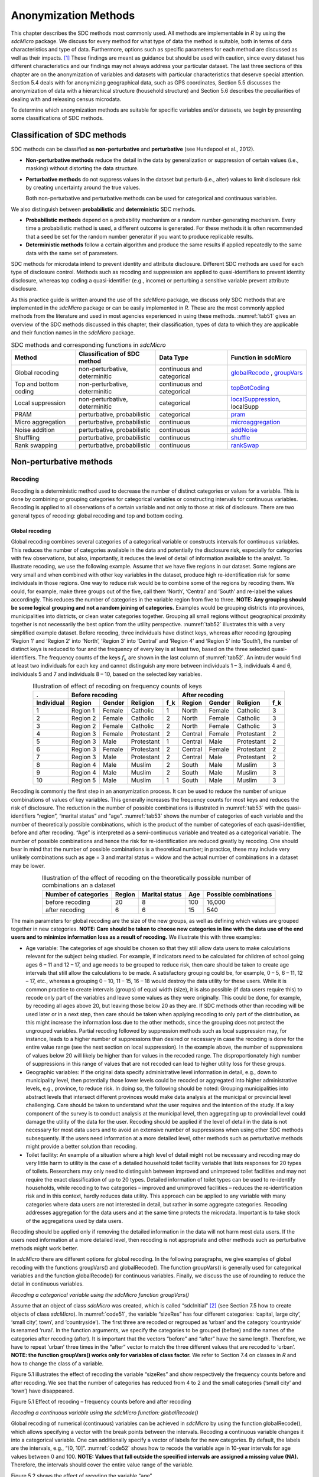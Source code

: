 Anonymization Methods
=====================

This chapter describes the SDC methods most commonly used. All methods
are implementable in *R* by using the *sdcMicro* package. We discuss for
every method for what type of data the method is suitable, both in terms
of data characteristics and type of data. Furthermore, options such as
specific parameters for each method are discussed as well as their
impacts. [#foot34]_ These findings are meant as guidance but
should be used with caution, since every dataset has different
characteristics and our findings may not always address your particular
dataset. The last three sections of this chapter are on the
anonymization of variables and datasets with particular characteristics
that deserve special attention. Section 5.4 deals with for anonymizing
geographical data, such as GPS coordinates, Section 5.5 discusses the
anonymization of data with a hierarchical structure (household
structure) and Section 5.6 describes the peculiarities of dealing with
and releasing census microdata.

To determine which anonymization methods are suitable for specific
variables and/or datasets, we begin by presenting some classifications
of SDC methods.

Classification of SDC methods
-----------------------------

SDC methods can be classified as **non-perturbative** and
**perturbative** (see Hundepool et al., 2012).

-  **Non-perturbative methods** reduce the detail in the data by
   generalization or suppression of certain values (i.e., masking)
   without distorting the data structure.

-  **Perturbative methods** do not suppress values in the dataset but
   perturb (i.e., alter) values to limit disclosure risk by creating
   uncertainty around the true values.

   Both non-perturbative and perturbative methods can be used for
   categorical and continuous variables.

We also distinguish between **probabilistic** and **deterministic** SDC
methods.

-  **Probabilistic methods** depend on a probability mechanism or a
   random number-generating mechanism. Every time a probabilistic method
   is used, a different outcome is generated. For these methods it is
   often recommended that a seed be set for the random number generator
   if you want to produce replicable results.

-  **Deterministic methods** follow a certain algorithm and produce the
   same results if applied repeatedly to the same data with the same set
   of parameters.

SDC methods for microdata intend to prevent identity and attribute
disclosure. Different SDC methods are used for each type of disclosure
control. Methods such as recoding and suppression are applied to
quasi-identifiers to prevent identity disclosure, whereas top coding a
quasi-identifier (e.g., income) or perturbing a sensitive variable
prevent attribute disclosure.

As this practice guide is written around the use of the *sdcMicro*
package, we discuss only SDC methods that are implemented in the
*sdcMicro* package or can be easily implemented in *R*. These are the
most commonly applied methods from the literature and used in most
agencies experienced in using these methods. :numref:`tab51` gives an overview
of the SDC methods discussed in this chapter, their classification,
types of data to which they are applicable and their function names in
the *sdcMicro* package.

.. _tab51:

.. table:: SDC methods and corresponding functions in *sdcMicro*
   :widths: auto
   :align: center

   =======================  ================================  ============================  ==============================================================================================================
    Method                   Classification of SDC method      Data Type                     Function in sdcMicro                                                                           
   =======================  ================================  ============================  ==============================================================================================================
    Global recoding          non-perturbative, determinitic    continuous and categorical    `globalRecode <http://www.rdocumentation.org/packages/sdcMicro/functions/globalrecode/>`_ ,       
                                                                                             `groupVars <http://www.rdocumentation.org/packages/sdcMicro/functions/groupVars-methods/>`_       
    Top and bottom coding    non-perturbative, determinitic    continuous and categorical    `topBotCoding <http://www.rdocumentation.org/packages/sdcMicro/functions/topBotCoding/>`_         
    Local suppression        non-perturbative, determinitic    categorical                   `localSuppression <http://www.rdocumentation.org/packages/sdcMicro/functions/localSuppression/>`_, localSupp
    PRAM                     perturbative, probabilistic       categorical                   `pram <http://www.rdocumentation.org/packages/sdcMicro/functions/pram/>`_                         
    Micro aggregation        perturbative, probabilistic       continuous                    `microaggregation <http://www.rdocumentation.org/packages/sdcMicro/functions/microaggregation/>`_ 
    Noise addition           perturbative, probabilistic       continuous                    `addNoise <http://www.rdocumentation.org/packages/sdcMicro/functions/addNoise/>`_                 
    Shuffling                perturbative, probabilistic       continuous                    `shuffle <http://www.rdocumentation.org/packages/sdcMicro/functions/shuffle/>`_                   
    Rank swapping            perturbative, probabilistic       continuous                    `rankSwap <http://www.rdocumentation.org/packages/sdcMicro/functions/rankSwap/>`_                 
   =======================  ================================  ============================  ==============================================================================================================

Non-perturbative methods
------------------------

Recoding
~~~~~~~~

Recoding is a deterministic method used to decrease the number of
distinct categories or values for a variable. This is done by combining
or grouping categories for categorical variables or constructing
intervals for continuous variables. Recoding is applied to all
observations of a certain variable and not only to those at risk of
disclosure. There are two general types of recoding: global recoding and
top and bottom coding.

Global recoding
^^^^^^^^^^^^^^^

Global recoding combines several categories of a categorical variable or
constructs intervals for continuous variables. This reduces the number
of categories available in the data and potentially the disclosure risk,
especially for categories with few observations, but also, importantly,
it reduces the level of detail of information available to the analyst.
To illustrate recoding, we use the following example. Assume that we
have five regions in our dataset. Some regions are very small and when
combined with other key variables in the dataset, produce high
re-identification risk for some individuals in those regions. One way to
reduce risk would be to combine some of the regions by recoding them. We
could, for example, make three groups out of the five, call them
‘North’, ‘Central’ and ‘South’ and re-label the values accordingly. This
reduces the number of categories in the variable region from five to
three. **NOTE: Any grouping should be some logical grouping and not a
random joining of categories.** Examples would be grouping districts
into provinces, municipalities into districts, or clean water categories
together. Grouping all small regions without geographical proximity
together is not necessarily the best option from the utility
perspective. :numref:`tab52` illustrates this with a very simplified example
dataset. Before recoding, three individuals have distinct keys, whereas
after recoding (grouping ‘Region 1’ and ‘Region 2’ into ‘North’, ‘Region
3’ into ‘Central’ and ‘Region 4’ and ‘Region 5’ into ‘South’), the
number of distinct keys is reduced to four and the frequency of every
key is at least two, based on the three selected quasi-identifiers. The
frequency counts of the keys :math:`f_{k}` are shown in the last column
of :numref:`tab52`. An intruder would find at least two individuals for each
key and cannot distinguish any more between individuals 1 – 3,
individuals 4 and 6, individuals 5 and 7 and individuals 8 – 10, based
on the selected key variables.

.. _tab52:

.. table:: Illustration of effect of recoding on frequency counts of keys
   :widths: auto
   :align: center
   
   =================  ==========  ========  ============  =====  ==========  ========  ============  =====
    .                  Before recoding                            After recoding
   -----------------  -----------------------------------------  -----------------------------------------
    Individual         Region      Gender    Religion      f_k    Region      Gender    Religion      f_k
   =================  ==========  ========  ============  =====  ==========  ========  ============  =====
    1                  Region 1    Female    Catholic      1      North       Female    Catholic      3   
    2                  Region 2    Female    Catholic      2      North       Female    Catholic      3   
    3                  Region 2    Female    Catholic      2      North       Female    Catholic      3   
    4                  Region 3    Female    Protestant    2      Central     Female    Protestant    2   
    5                  Region 3    Male      Protestant    1      Central     Male      Protestant    2   
    6                  Region 3    Female    Protestant    2      Central     Female    Protestant    2   
    7                  Region 3    Male      Protestant    2      Central     Male      Protestant    2   
    8                  Region 4    Male      Muslim        2      South       Male      Muslim        3   
    9                  Region 4    Male      Muslim        2      South       Male      Muslim        3   
    10                 Region 5    Male      Muslim        1      South       Male      Muslim        3   
   =================  ==========  ========  ============  =====  ==========  ========  ============  =====

Recoding is commonly the first step in an anonymization process. It can
be used to reduce the number of unique combinations of values of key
variables. This generally increases the frequency counts for most keys
and reduces the risk of disclosure. The reduction in the number of
possible combinations is illustrated in :numref:`tab53` with the
quasi-identifiers “region”, “marital status” and “age”. :numref:`tab53` shows
the number of categories of each variable and the number of
theoretically possible combinations, which is the product of the number
of categories of each quasi-identifier, before and after recoding. “Age”
is interpreted as a semi-continuous variable and treated as a
categorical variable. The number of possible combinations and hence the
risk for re-identification are reduced greatly by recoding. One should
bear in mind that the number of possible combinations is a theoretical
number; in practice, these may include very unlikely combinations such
as age = 3 and marital status = widow and the actual number of
combinations in a dataset may be lower.

.. _tab53:

.. table:: Illustration of the effect of recoding on the theoretically possible number of combinations an a dataset
   :widths: auto
   :align: center
   
   ======================  ========  ================  =====  =======================
    Number of categories    Region    Marital status    Age    Possible combinations
   ======================  ========  ================  =====  =======================
    before recoding          20             8           100        16,000
    after recoding            6             6            15           540 
   ======================  ========  ================  =====  =======================

The main parameters for global recoding are the size of the new groups,
as well as defining which values are grouped together in new categories.
**NOTE: Care should be taken to choose new categories in line with the
data use of the end users and to minimize information loss as a result
of recoding.** We illustrate this with three examples:

-  Age variable: The categories of age should be chosen so that they
   still allow data users to make calculations relevant for the subject
   being studied. For example, if indicators need to be calculated for
   children of school going ages 6 – 11 and 12 – 17, and age needs to be
   grouped to reduce risk, then care should be taken to create age
   intervals that still allow the calculations to be made. A
   satisfactory grouping could be, for example, 0 – 5, 6 – 11, 12 – 17,
   etc., whereas a grouping 0 – 10, 11 – 15, 16 – 18 would destroy the
   data utility for these users. While it is common practice to create
   intervals (groups) of equal width (size), it is also possible (if
   data users require this) to recode only part of the variables and
   leave some values as they were originally. This could be done, for
   example, by recoding all ages above 20, but leaving those below 20 as
   they are. If SDC methods other than recoding will be used later or in
   a next step, then care should be taken when applying recoding to only
   part of the distribution, as this might increase the information loss
   due to the other methods, since the grouping does not protect the
   ungrouped variables. Partial recoding followed by suppression methods
   such as local suppression may, for instance, leads to a higher number
   of suppressions than desired or necessary in case the recoding is
   done for the entire value range (see the next section on local
   suppression). In the example above, the number of suppressions of
   values below 20 will likely be higher than for values in the recoded
   range. The disproportionately high number of suppressions in this
   range of values that are not recoded can lead to higher utility loss
   for these groups.

-  Geographic variables: If the original data specify administrative
   level information in detail, e.g., down to municipality level, then
   potentially those lower levels could be recoded or aggregated into
   higher administrative levels, e.g., province, to reduce risk. In
   doing so, the following should be noted: Grouping municipalities into
   abstract levels that intersect different provinces would make data
   analysis at the municipal or provincial level challenging. Care
   should be taken to understand what the user requires and the
   intention of the study. If a key component of the survey is to
   conduct analysis at the municipal level, then aggregating up to
   provincial level could damage the utility of the data for the user.
   Recoding should be applied if the level of detail in the data is not
   necessary for most data users and to avoid an extensive number of
   suppressions when using other SDC methods subsequently. If the users
   need information at a more detailed level, other methods such as
   perturbative methods might provide a better solution than recoding.

-  Toilet facility: An example of a situation where a high level of
   detail might not be necessary and recoding may do very little harm to
   utility is the case of a detailed household toilet facility variable
   that lists responses for 20 types of toilets. Researchers may only
   need to distinguish between improved and unimproved toilet facilities
   and may not require the exact classification of up to 20 types.
   Detailed information of toilet types can be used to re-identify
   households, while recoding to two categories – improved and
   unimproved facilities – reduces the re-identification risk and in
   this context, hardly reduces data utility. This approach can be
   applied to any variable with many categories where data users are not
   interested in detail, but rather in some aggregate categories.
   Recoding addresses aggregation for the data users and at the same
   time protects the microdata. Important is to take stock of the
   aggregations used by data users.

Recoding should be applied only if removing the detailed information in
the data will not harm most data users. If the users need information at
a more detailed level, then recoding is not appropriate and other
methods such as perturbative methods might work better.

In *sdcMicro* there are different options for global recoding. In the
following paragraphs, we give examples of global recoding with the
functions groupVars() and globalRecode(). The function groupVars() is
generally used for categorical variables and the function globalRecode()
for continuous variables. Finally, we discuss the use of rounding to
reduce the detail in continuous variables.

*Recoding a categorical variable using the sdcMicro function
groupVars()*

Assume that an object of class *sdcMicro* was created, which is called
“sdcInitial” [#foot35]_ (see Section 7.5 how to create
objects of class *sdcMicro*). In :numref:`code51`, the variable “sizeRes” has
four different categories: ‘capital, large city’, ‘small city’, town’,
and ‘countryside’). The first three are recoded or regrouped as ‘urban’
and the category ‘countryside’ is renamed ‘rural’. In the function
arguments, we specify the categories to be grouped (before) and the
names of the categories after recoding (after). It is important that the
vectors “before” and “after” have the same length. Therefore, we have to
repeat ‘urban’ three times in the “after” vector to match the three
different values that are recoded to ‘urban’. **NOTE: the function
groupVars() works only for variables of class factor.** We refer to
Section 7.4 on classes in *R* and how to change the class of a variable.

.. code-block:: R
   :linenos:
   :caption:  Using the sdcMicro function groupVars() to recode a categorical variable
   :name: code51

    # Frequencies of sizeRes before recoding
    table(sdcInitial@manipKeyVars$sizeRes)
    ## capital, large city          small city             town       countryside
    ##                 686                 310              146              1358

    # Recode urban
    sdcInitial  <-  groupVars(obj = sdcInitial, var = c("sizeRes"), before = c("capital, large city", "small city", "town"), after = c("urban", "urban", "urban"))

    # Recode rural
    sdcInitial  <-  groupVars(obj = sdcInitial, var = c("sizeRes"), before = c("countryside"), after = c("rural"))

    # Frequencies of sizeRes before recoding
    table(sdcInitial@manipKeyVars$sizeRes)
    ## urban rural
    ##  1142  1358

Figure 5.1 illustrates the effect of recoding the variable “sizeRes” and
show respectively the frequency counts before and after recoding. We see
that the number of categories has reduced from 4 to 2 and the small
categories (‘small city’ and ‘town’) have disappeared.

.. image:: media/image3.png
   :width: 6.5in
   :height: 3.25556in

Figure 5.1 Effect of recoding – frequency counts before and after
recoding

*Recoding a continuous variable using the sdcMicro function:
globalRecode()*

Global recoding of numerical (continuous) variables can be achieved in
*sdcMicro* by using the function globalRecode(), which allows specifying
a vector with the break points between the intervals. Recoding a
continuous variable changes it into a categorical variable. One can
additionally specify a vector of labels for the new categories. By
default, the labels are the intervals, e.g., “(0, 10]”. :numref:`code52`
shows how to recode the variable age in 10-year intervals for age values
between 0 and 100. **NOTE: Values that fall outside the specified
intervals are assigned a missing value (NA).** Therefore, the intervals
should cover the entire value range of the variable.

.. code-block:: R
   :linenos:
   :caption: Using the *sdcMicro* function globalRecode() to recode a continuous variable (age)
   :name: code52
   
    sdcInitial <- globalRecode(sdcInitial, column = c('age'), breaks = 10 * c(0:10))

    # Frequencies of age after recoding
    table(sdcInitial@manipKeyVars$age)
    ##   (0,10]  (10,20]  (20,30]  (30,40]  (40,50]  (50,60]  (60,70]  (70,80]  (80,90]  (90,100]
    ##      462      483      344      368      294      214      172       94   	 26         3


Figure 5.2 shows the effect of recoding the variable “age”.

.. image:: media/image4.png
   :width: 6.5in
   :height: 3.25556in

Figure 5.2 Age variable before and after recoding

Instead of creating intervals of equal width, we can also create
intervals of unequal width. This is illustrated in :numref:`code53`, where we
use the age groups 1-5, 6-11, 12-17, 18-21, 22-25, 26-49, 50-64 and 65+.
In this example, this is a useful step, since even after recoding in
10-year intervals, the categories with high age values have low
frequencies. We chose the intervals by respecting relevant school age
and employment age values (e.g., retirement age is 65 in this example)
such that the data can still be used for common research on education
and employment. Figure 5.3 shows the effect of recoding the variable
“age”.

.. code-block:: R
   :linenos:
   :caption: Using globalRecode() to create intervals of unequal width
   :name: code53
 
    sdcInitial <- globalRecode(sdcInitial, column = c('age'), breaks = c(0, 5, 11, 17, 21, 25, 49, 65, 100))

    # Frequencies of age after recoding
    table(sdcInitial@manipKeyVars$age)
    ##    (0,5]   (5,11]  (11,17]  (17,21]  (21,25]  (25,49]  (49,65] (65,100]
    ##      192      317      332      134      142      808      350      185


.. image:: media/image5.png
   :width: 6.5in
   :height: 3.25556in

Figure 5.3 Age variable before and after recoding

Caution about using the globalRecode() function in *sdcMicro*: In the
current implementation of *sdcMicro*, the intervals are defined as
**left-open**. In mathematical terms, this means that, in our example,
age 0 is excluded from the specified intervals. In interval notation,
this is denoted as (0, 5] (as in x-axis labels in Figure 5.2 and Figure
5.3 graph labels for the recoded variable). The interval (0, 5] is
interpreted as from 0 to 5 and does not include 0, but does include 5.
*R* recodes values that are not contained in any of the intervals as
missing (NA). This implementation would set in our example all age
values 0 (children under 1 year) to missing and could potentially mean a
large data loss. The globalRecode() function allows only constructing
intervals, which are left-open. This may not be a desirable result and
the loss of the zero ages from the data is clearly problematic for a
real-world dataset.

To construct **right-open** intervals, e.g., in our example, for age
intervals [0,14), [15, 65), [66, 100), we present two alternatives for
global recoding:

-  A work-around for semi-continuous variables [#foot36]_
   that would allow for the globalRecode() to be used would be
   subtracting a small number from the boundary intervals, thus allowing
   the desired intervals to be created. In the following example,
   subtracting 0.1 from each interval forces globalRecode() to include 0
   in the lowest interval and allow for breaks where we want them. We
   set the upper interval boundary to be larger than the maximum value
   for the “age” variable. We can use the option *labels* to define
   clear labels for the new categories. This is illustrated in :numref:`code54`.

.. code-block:: R
   :linenos:
   :caption: Constructing right-open intervals for semi-continuous variables using built-in *sdcMicro* function globalRecode()
   :name: code54

      sdcInitial <- globalRecode(sdcInitial, column = c('age'), breaks = c(-0.1, 14.9, 64.9, 99.9), labels = c('[0,15)', '[15,65)', '[65,100)'))

-  It is also possible to use *R* code to manually recode the variables
   without using *sdcMicro* functions. When using the built-in
   *sdcMicro* functions, the change in risk after recoding is
   automatically recalculated, but if recoded manually it is not. In
   this case, we need to take an extra step and recalculate the risk
   after manually changing the variables in the *sdcMicro* object. This
   approach is also valid for continuous variables and is illustrated in
   :numref:`code55`.


.. code-block:: R
   :linenos:
   :caption: Constructing intervals for semi-continuous and continuous variables using manual recoding in *R*
   :name: code55

      # Group age 0-14
    sdcInitial@manipKeyVars$age[sdcInitial@manipKeyVars$age >= 0 &
    sdcInitial@manipKeyVars$age < 15] <- 0

    # Group age 15-64
    sdcInitial@manipKeyVars$age[sdcInitial@manipKeyVars$age >= 15 &
    sdcInitial@manipKeyVars$age < 65] <- 1

    # Group age 65-100
    sdcInitial@manipKeyVars$age[sdcInitial@manipKeyVars$age >= 65 &
    sdcInitial@manipKeyVars$age <= 100] <- 2

    # Add labels for the new values
    sdcInitial@manipKeyVars$age <-ordered(sdcInitial@manipKeyVars$age,
    levels = c(0,1,2), labels = c("0-14", "15-64", "65-100"))

    # Recalculate risk after manual manipulation
    sdcInitial <- calcRisks(sdcInitial)


Top and bottom coding
^^^^^^^^^^^^^^^^^^^^^

Top and bottom coding are similar to global recoding, but instead of
recoding all values, only the top and/or bottom values of the
distribution or categories are recoded. This can be applied only to
ordinal categorical variables and (semi-)continuous variables, since the
values have to be at least ordered. Top and bottom coding is especially
useful if the bulk of the values lies in the center of the distribution
with the peripheral categories having only few observations (outliers).
Examples are age and income; for these variables, there will often be
only a few observations above certain thresholds, typically at the tails
of the distribution. The fewer the observations within a category, the
higher the identification risk. One solution could be grouping the
values at the tails of the distribution into one category. This reduces
the risk for those observations, and, importantly, does so without
reducing the data utility for the other observations in the
distribution.

Deciding where to apply the threshold and what observations should be
grouped requires:

-  Reviewing the overall distribution of the variable to identify at
   which point the frequencies drop below the desired number of
   observations and identify outliers in the distribution. Figure 5.4
   shows the distribution of the age variable and suggests 65 (red
   vertical line) for the top code age.

-  Taking into account the intended use of the data and the purpose for
   which the survey was conducted. For example, if the data are
   typically used to measure labor force participation for those aged 15
   to 64, then top and bottom coding should not interfere with the
   categories 15 to 64. Otherwise the analyst would find it impossible
   to create the desired measures for which the data were intended. In
   the example, we consider this and code all age larger than 64.

.. image:: media/image6.png
   :width: 6.5in
   :height: 3.25556in

Figure 5.4: Utilizing the frequency distribution of variable age to
determine threshold for top coding

Top and bottom coding can be easily done with the function
topBotCoding() in *sdcMicro*. Top coding and bottom coding cannot be
done simultaneously in *sdcMicro*. :numref:`code56` illustrates how to recode
values of age higher than 64 and values of age lower than 5; 65 and 5
replace the values respectively. To construct several top or bottom
coding categories, e.g., age 65 – 80 and higher than age 80, one can use
the groupVars() function in *sdcMicro* or manual recoding as described
in the previous subsection. 

.. code-block:: R
   :linenos:
   :caption: Top coding and bottom coding in *sdcMicro* using topBotCoding() function
   :name: code56

    # Top coding at age 65
    sdcInitial <- topBotCoding(obj = sdcInitial, value = 65, replacement = 65, kind = 'top', column = 'age')

    # Bottom coding at age 5
    sdcInitial <- topBotCoding(obj = sdcInitial, value = 5, replacement = 5, kind = 'bottom', column = 'age')


Rounding
^^^^^^^^

Rounding is similar to grouping, but used for continuous variables.
Rounding is useful to prevent exact matching with external data sources.
In addition, it can be used to reduce the level of detail in the data.
Examples are removing decimal figures or rounding to the nearest 1,000.

The next section discusses the method local suppression. Recoding is
often used before local suppression to reduce the number of necessary
suppressions.

.. admonition:: Recommended Reading Material on Recoding

	Hundepool, Anco, Josep Domingo-Ferrer, Luisa Franconi, Sarah Giessing,
	Rainer Lenz, Jane Naylor, Eric Schulte Nordholt, Giovanni Seri, and
	Peter Paul de Wolf. 2006. *Handbook on Statistical Disclosure Control.*
	ESSNet SDC. http://neon.vb.cbs.nl/casc/handbook.htm.
	
	Hundepool, Anco, Josep Domingo-Ferrer, Luisa Franconi, Sarah Giessing,
	Eric Schulte Nordholt, Keith Spicer, and Peter Paul de Wolf. 2012.
	*Statistical Disclosure Control.* Chichester: John Wiley & Sons Ltd.
	doi:10.1002/9781118348239.
	
	Templ, Matthias, Bernhard Meindl, Alexander Kowarik, and Shuang Chen.
	2014. Statistical Disclosure Control (SDCMicro).
	http://www.ihsn.org/home/software/disclosure-control-toolbox. (accessed
	November 13, 2014).
	
	De Waal, A.G., and Willenborg, L.C.R.J. 1999. *Information loss through
	global recoding and local suppression*. Netherlands Official Statistics,
	14:17-20, 1999. Special issue on SDC

Local suppression
~~~~~~~~~~~~~~~~~

It is common in surveys to encounter values for certain variables or
combinations of quasi-identifiers (keys) that are shared by very few
individuals. When this occurs, the risk of re-identification for those
respondents is higher than the rest of the respondents (see
:math:`k`-anonymity in Section 4.5.2). Often local suppression is used
after reducing the number of keys in the data by recoding the
appropriate variables. Recoding reduces the number of necessary
suppressions as well as the computation time needed for suppression.
Suppression of values means that values of a variable are replaced by a
missing value (NA in *R*). Section 4.5.2 on :math:`k`-anonymity
discusses how missing values influence frequency counts and
:math:`k`-anonymity. It is important to note that not all values for all
individuals of a certain variable are suppressed, which would be the
case when removing a direct identifier, such as “name”; only certain
values for a particular variable and a particular respondent or set of
respondents are suppressed. This is illustrated in the following example
and :numref:`tab54`.

:numref:`tab54` presents a dataset with seven respondents and three
quasi-identifiers. The combination {‘female’, ‘rural’, ‘higher’} for the
variables “gender”, “region” and “education” is an unsafe combination,
since it is unique in the sample. By suppressing either the value
‘female’ or ‘higher’, the respondent cannot be distinguished from the
other respondents anymore, since that respondent shares the same
combination of key variables with at least three other respondents. Only
the value in the unsafe combination of the single respondent at risk is
suppressed, not the values for the same variable of the other
respondents. The freedom to choose which value to suppress can be used
to minimize the total number of suppressions and hence the information
loss. In addition, if one variable is very important to the user, we can
choose not to suppress values of this variable, unless strictly
necessary. In the example, we can choose between suppressing the value
‘female’ or ‘higher’ to achieve a safe data file; we chose to suppress
‘higher’. This choice should be made taking into account the needs of
data users. In this example we find “gender” more important than
“education”.

.. _tab54:

.. table:: Local suppression illustration - sample data before and after suppression
   :widths: auto
   :align: center
   
   ==========  ========  ========  ===========  ========  ========  =======================
    Variable    Before local suppression         After local suppression
   ----------  -------------------------------  ------------------------------------------- 
     ID         Gender    Region    Education    Gender    Region    Education
   ==========  ========  ========  ===========  ========  ========  =======================
     1          female    rural     higher       female     rural    NA/missing [#foot38]_
     2          male      rural     higher       male       rural    higher     
     3          male      rural     higher       male       rural    higher     
     4          male      rural     higher       male       rural    higher     
     5          female    rural     lower        female     rural    lower      
     6          female    rural     lower        female     rural    lower      
     7          female    rural     lower        female     rural    lower      
   ==========  ========  ========  ===========  ========  ========  =======================

Since continuous variables have a high number of unique values (e.g.,
income in dollars or age in years), :math:`k`-anonymity and local
suppression are not suitable for continuous variables or variables with
a very high number of categories. A possible solution in those cases
might be to first recode to produce fewer categories (e.g., recoding age
in 10-year intervals or income in quintiles). Always keep in mind,
though, what effect any recoding will have on the utility of the data.

The *sdcMicro* package includes two functions for local suppression:
localSuppression() and localSupp(). The function localSuppression() is
most commonly used and allows the use of suppression on specified
quasi-identifiers to achieve a certain level of :math:`k`-anonymity for
these quasi-identifiers. The algorithm used seeks to minimize the total
number of suppressions while achieving the required :math:`k`-anonymity
threshold. By default, the algorithm is more likely to suppress values
of variables with many different categories or values, and less likely
to suppress variables with fewer categories. For example, the values of
a geographical variable, with 12 different areas, are more likely to be
suppressed than the values of the variable “gender”, which has typically
only two categories. If variables with many different values are
important for data utility and suppression is not desired for them, it
is possible to rank variables by importance in the localSuppression()
function and thus specify the order in which the algorithm will seek to
suppress values within quasi-identifiers to achieve :math:`k`-anonymity.
The algorithm seeks to apply fewer suppressions to variables of high
importance than to variables with lower importance. Nevertheless,
suppressions in the variables with high importance might be inevitable
to achieve the required level of :math:`k`-anonymity.

In :numref:`code57`, local suppression is applied to achieve the
:math:`k`-anonymity threshold of 5 on the quasi-identifiers “gender”,
“region”, “religion”, “age” and “ethnicity” [#foot39]_.
Without ranking the importance of the variables, the value of the
variable “age” is more likely to be suppressed, since this is the
variable with most categories. The variable “age” has 10 categories
after recoding. The variable “gender” is least likely to be suppressed,
since it has only two different values: ‘male’ and ‘female’. The other
variables have 4 (“sizeRes”), 2 (“region”), and 8 (“ethnicity”)
categories. After applying the localSuppression() function, we display
the number of suppressions per variable with the built-in print()
function with the option ‘ls’ for the local suppression output. As
expected, the variable “age” has most suppressions (80). In fact, only
the variable “ethnicity” of the other variables also needed suppressions
(8) to achieve the :math:`k`-anonymity threshold of 5. The variable
“ethnicity” is the variable with the second highest number of
suppressions. Subsequently, we undo and redo local suppression on the
same data and reduce the number of suppressions on “age” by specifying
the importance vector with high importance (little suppression) on the
quasi-identifier “age”. We also assign importance to the variable
“gender”. This is done by specifying an importance vector. The values in
the importance vector can range from 1 to :math:`k`, the number of
quasi-identifiers. In our example :math:`k` is equal to 5. Variables
with lower values in the importance vectors have high importance and,
when possible, receive fewer suppressions than variables with higher
values.

To assign high importance to the variables “age” and “gender”, we
specify the importance vector as c(5, 1, 1, 5, 5), with the order
according to the order of the specified variables in the *sdcMicro*
object. The effect is clear: there are no suppressions in the variables
“age” and “gender”. For that, the other variables, especially “sizeRes”
and “ethnicity”, received many more suppressions. The total number of
suppressed values has increased from 88 to 166. **NOTE: Fewer
suppressions in one variable increase the number of necessary
suppressions in other variables (cf. :numref:`code57`).** Generally, the
total number of suppressed values needed to achieve the required level
of :math:`k`-anonymity increases when specifying an importance vector,
since the importance vector prevents to use the optimal suppression
pattern. The importance vector should be specified only in cases where
the variables with many categories play an important role in data
utility for the data users [#foot40]_.

.. code-block:: R
   :linenos:
   :caption: Application of local suppression with and without importance vector
   :name: code57

    # local suppression without importance vector
    sdcInitial <- localSuppression(sdcInitial, k = 5)

    print(sdcInitial, 'ls')
    ##     KeyVar | Suppressions (#) | Suppressions (%)
    ##    sizeRes |                0 |            0.000
    ##        age |               80 |            3.200
    ##     gender |                0 |            0.000
    ##     region |                0 |            0.000
    ##  ethnicity |                8 |            0.320

    # Undoing the supressions
    sdcInitial <- undolast(sdcInitial)

    # Local suppression with importance vector to avoid suppressions in the first (gender) and fourth (age) variables
    sdcInitial <- localSuppression(sdcInitial, importance = c(5, 1, 1, 5, 5), k = 5)
    print(sdcInitial, 'ls')
    ##     KeyVar | Suppressions (#) | Suppressions (%)
    ##    sizeRes |               87 |            3.480
    ##        age |                0 |            0.000
    ##     gender |                0 |            0.000
    ##     region |               17 |            0.680
    ##  ethnicity |               62 |            2.480


Figure 5.5 demonstrates the effect of the required :math:`k`-anonymity
threshold and the importance vector on the data utility by using several
labor market-related indicators from an I2D2 [#foot41]_
dataset before and after anonymization. Figure 5.5 displays the relative
changes as a percentage of the initial value after re-computing the
indicators with the data to which local suppression was applied. The
indicators are the proportion of active females and males, and the
number of females and males of working age. The values computed from the
raw data were, respectively, 68%, 12%, 8,943 and 9,702. The vertical
line at 0 is the benchmark of no change. The numbers indicate the
required k-anonymity threshold (3 or 5) and the colors indicate the
importance vector: red (no symbol) is no importance vector, blue (with
\* symbol) is high importance on the variable with the employment status
information and dark green (with + symbol) is high importance on the age
variable.

A higher :math:`k`-anonymity threshold leads to greater information loss
(i.e., larger deviations from the original values of the indicators, the
5’s are further away from the benchmark of no change than the
corresponding 3’s) caused by local suppression. Reducing the number of
suppressions on the employment status variable by specifying an
importance vector does not improve the indicators. Instead, reducing the
number of suppressions on age greatly reduces the information loss.
Since specific age groups have a large influence on the computation of
these indicators (the rare cases are in the extremes and will be
suppressed), high suppression rates on age distort the indicators. It is
generally useful to compare utility measures (see Chapter 6) to specify
the importance vector, since the effects can be unpredictable.

.. image:: media/image7.png
   :width: 6.5in
   :height: 3.25556in

Figure 5.5: Changes in labor market indicators after anonymization of
I2D2 data

The threshold of :math:`k`-anonymity to be set depends on several
factors, which are amongst others: 1) the legal requirements for a safe
data file; 2) other methods that will be applied to the data; 3) the
number of suppressions and related information loss resulting from
higher thresholds; 4) the type of variable; 5) the sample weights and
sample size; and 6) the release type (see Chapter 3). Commonly applied
levels for the :math:`k`-anonymity threshold are 3 and 5.

:numref:`tab55` illustrates the influence of the importance vector and
:math:`k`-anonymity threshold on the running time, global risk after
suppression and total number of suppressions required to achieve this
:math:`k`-anonymity threshold. The dataset contains about 63,000
individuals. The higher the :math:`k`-anonymity threshold, the more
suppressions are needed and the lower the risk after local suppression
(expected number of re-identifications). In this particular example, the
computation time is shorter for higher thresholds. This is due the
higher number of necessary suppressions, which reduces the difficulty of
the search for an optimal suppression pattern.

The age variable is recoded in five-year intervals and has 20 age
categories. This is the variable with the highest number of categories.
Prioritizing the suppression of other variables leads to a higher total
number of suppressions and a longer computation time.

.. _tab55:

.. table:: How importance vectors and k-anonymity thresholds affect running time and total number of suppressions
   :widths: auto
   :align: center

   ==============  ===================  ===================  ==============  ==============  ===================  
     Threshold      Importance           Total number of      Threshold       Importance      Total number of
     k-anonimity    vector               suppressions         k-anonimity     vector          suppressions
   ==============  ===================  ===================  ==============  ==============  ===================  
    3               none (default)        6,676                 5,387            293.0             11.8    
    3               employment status     7,254                 5,512            356.5             13.1    
    3               age variable          8,175                    60            224.6             4.5     
    5               none (default)        9,971                 7,894            164.6             8.5     
    5               employment status    11,668                 8,469            217.0             10.2    
    5               age variable         13,368                    58            123.1             3.8     
   ==============  ===================  ===================  ==============  ==============  ===================  

In cases where there are a large number of quasi-identifiers and the
variables have many categories, the number of possible combinations
increases rapidly (see :math:`k`-anonymity). If the number of variables
and categories is very large, the computation time of the
localSuppression() algorithm can be very long (see Section 7.7 on
computation time). Also, the algorithm may not reach a solution, or may
come to a solution that will not meet the specified level of
:math:`k`-anonymity. Therefore, reducing the number of quasi-identifiers
and/or categories before applying local suppression is recommended. This
can be done by recoding variables or selecting some variables for other
(perturbative) methods, such as PRAM. This is to ensure that the number
of suppressions is limited and hence the loss of data is limited to only
those values that pose most risk.

In some datasets, it might prove difficult to reduce the number of
quasi-identifiers and even after reducing the number of categories by
recoding, the local suppression algorithm takes a long time to compute
the required suppressions. A solution in such cases can be the so-called
‘all-\ :math:`m` approach’ (see de Wolf, 2015). The all-\ :math:`m`
approach consists of applying the local suppression algorithm as
described above to all possible subsets of size *m* of the total set of
quasi-identifiers. The advantage of this approach is that the partial
problems are easier to solve and computation time will be slower.
Caution should be applied since this method does not necessarily lead to
:math:`k`-anonymity in the complete set of quasi-identifiers. There are
two possibilities to reach the same level of protection: 1) to choose a
higher threshold for *k* or 2) to re-apply the local suppression
algorithm on the complete set of quasi-identifiers after using the
all-\ :math:`m` approach to achieve the required threshold. In the
second case, the all-\ :math:`m` approach leads to a shorter computation
time at the cost of a higher total number of suppressions. **NOTE: The
required level is not achieved automatically on the entire set of
quasi-identifiers if the all-\ m approach is used.** Therefore, it is
important to evaluate the risk measures carefully after using the
all-\ :math:`m` approach.

In *sdcMicro* the all-\ :math:`m` approach is implemented in the ‘combs’
argument in the localSuppression() function. The value for *m* is
specified in the ‘combs’ argument and can also take on several values.
The subsets of different sizes are then used sequentially in the local
suppression algorithm. For example if ‘combs’ is set to c(3,9), first
all subsets of size 3 are considered and subsequently all subsets of
size 9. Setting the last value in the combs argument to the total number
of key variables guarantees the achievement of :math:`k`-anonymity for
the complete dataset. It is also possible to specify different values
for *k* for each subset size in the ‘k’ argument. If we would want to
achieve 5-anonimity on the subsets of size 3 and subsequently
3-anonimity on the subsets of size 9, we would set the ‘k’ argument to
c(5,3). :numref:`code58` illustrates the use of the all-\ :math:`m` approach
in *sdcMicro*.

.. code-block:: R
   :linenos:
   :caption:  The all-\ :math:`\mathbf{m}` approach in sdcMicro
   :name: code58
   
    # Apply k-anonymity with threshold 5 to all subsets of two key variables and subsequently to the complete dataset
    sdcInitial <- localSuppression(sdcInitial, k = 5, combs = c(2, 5))
    # Apply k-anonymity with threshold 5 to all subsets of three key variables and subsequently with threshold 2 to the complete dataset
    sdcInitial <- localSuppression(sdcInitial, k = c(3, 5), combs = c(5, 2))


:numref:`tab56` presents the results of using the all-\ :math:`m` approach of
a test dataset with 9 key variables and 4,000 records. The table shows
the arguments ‘k’ and ‘combs’ of the localSuppression() function, the
number of :math:`k`\ *-*\ anonymity violators for different levels of
:math:`k` as well as the total number of suppressions. We observe that
the different combinations do not always lead to the required level of
:math:`k`-anonimity. For example, when setting :math:`k = 3`, and combs
3 and 7, there are still 15 records in the dataset (with a total of 9
quasi-identifiers) that violate 3-anonimity after local suppression. Due
to the smaller sample size, the gains in running time are not yet
apparent in this example, since the rerunning algorithm several times
takes up time. A larger dataset would benefit more from the all-\ *m*
approach, as the algorithm would take longer in the first place.

.. _tab56:

.. table:: Effect of the all-m approach on k-anonymity
   :widths: auto
   :align: center
   
   =========  ===============  ========  ========  ========  ================  ==============
   Arguments                    Number of violators for       Total number      Running time
                                different levels of           of suppressions   (seconds)
                                k-anonimity on complete set  
   --------------------------  ----------------------------  ----------------  --------------
    k          combs            k = 2     k = 3     k = 5
   =========  ===============  ========  ========  ========  ================  ==============
    Before local suppression    2,464     3,324     3,877     0                  0.00
   --------------------------  --------  --------  --------  ----------------  --------------
     3         .                 0         0         1,766     2,264             17.08    
     5         .                 0         0         0         3,318             10.57    
     3         3                 2,226     3,202     3,819     3,873             13.39    
     3         3, 7              15        108       1,831     6,164             46.84    
     3         3, 9              0         0         1,794     5,982             31.38    
     3         5, 9              0         0         1,734     6,144             62.30    
     5         3                 2,047     3,043     3,769     3,966             12.88    
     5         3, 7              0         6         86        7,112             46.57    
     5         3, 9              0         0         0         7,049             24.13    
     5         5, 9              0         0         0         7,129             54.76    
     5, 3      3, 7              11        108       1,859     6,140             45.60    
     5, 3      3, 9              0         0         1,766     2,264             30.07    
     5, 3      5, 9              0         0         0         3,318             51.25    
   =========  ===============  ========  ========  ========  ================  ==============

Often the dataset contains variables that are related to the key
variables used for local suppression. Examples are rural/urban to
regions in case regions are completely rural or urban or variables that
are only answered for specific categories (e.g., sector for those
working, schooling related variables for certain age ranges). In those
cases, the variables rural/urban or sector might not be
quasi-identifiers themselves, but could allow the intruder to
reconstruct suppressed values in the quasi-identifiers region or
employment status. For example, if region 1 is completely urban, and all
other regions are only semi-urban or rural, a suppression in the
variable region for a record in region 1 can be simply reconstructed by
the rural/urban variable. Therefore, it is useful to suppress the values
corresponding to the suppressions in those linked variables. :numref:`code59`
illustrates how to suppress the values in the variable “rururb”
corresponding to the suppressions in the region variable. All values of
“rururb”, which correspond to a suppressed value (NA) in the variable
“region” are suppressed (set to NA).

.. code-block:: R
   :linenos:
   :caption: Manually suppressing values in linked variables
   :name: code59

    # Suppress values of rururb in file if region is suppressed
    file[is.na(sdcInitial@manipKeyVars$region) & !is.na(sdcInitial@origData$region),'sizRes'] <- NA


Alternatively, the linked variables can be specified when creating the
*sdcMicro* object. The linked variables are called ghost variables. Any
suppression in the key variable will lead to a suppression in the
variables linked to that key variable. :numref:`code510` shows how to specify
the linkage between “region” and “rururb” with ghost variables.

.. code-block:: R
   :linenos:
   :caption: Suppressing values in linked variables by specifying ghost variables
   :name: code510

    # Ghost (linked) variables are specified as a list of linkages
    ghostVars <- list()

    # Each linkage is a list, with the first element the key variable and the second element the linked variable(s)
    ghostVars[[1]] <- list()
    ghostVars[[1]][[1]] <- "region"
    ghostVars[[1]][[2]] <- c("sizeRes")

    ## Create the sdcMicroObj
    sdcInitial <- createSdcObj(file, keyVars = keyVars, numVars = numVars, weightVar = weight, ghostVars = ghostVars)

    # The manipulated ghost variables are in the slot manipGhostVars
    sdcInitial@manipGhostVars


The simpler alternative for the localSuppression() function in
*sdcMicro* is the localSupp() function. The localSupp() function can be
used to suppress values of certain key variables of individuals with
risks above a certain threshold. In this case, all values of the
specified variable for respondents with a risk higher than the specified
threshold will be suppressed. The risk measure used is the individual
risk (see Section 4.5). This is useful if one variable has sensitive
values that should not be released for individuals with high risks of
re-identification. What is considered high re-identification probability
depends on legal requirements. In the following example, the values of
the variable “education” are suppressed for all individuals whose
individual risk is higher than 0.1, which is illustrated in :numref:`code511`.
For an overview of the individual risk values, it can be useful to
look at the summary statistics of the individual risk values as well as
the number of suppressions.

.. code-block:: R
   :linenos:
   :caption: Application of built-in *sdcMicro* function localSupp()
   :name: code511

    # Summary statistics
    summary(sdcInitial@risk$individual[,1])
    ##    Min. 1st Qu.  Median    Mean 3rd Qu.    Max.
    ## 0.05882 0.10000 0.14290 0.26480 0.33330 1.00000

    # Number of individuals with individual risk higher than 0.1
    sum(sdcInitial@risk$individual[,1] > 0.1)
    ## [1] 1863

    # local suppression
    sdcInitial <- localSupp(sdcInitial, threshold = 0.1, keyVar = 'education')


Perturbative methods
--------------------

Perturbative methods do not suppress values in the dataset, but perturb
(alter) values to limit disclosure risk by creating uncertainty around
the true values. An intruder is uncertain whether a match between the
microdata and an external file is correct or not. Most perturbative
methods are based on the principle of matrix masking, i.e., the altered
dataset Z is computed as

.. math:: Z = \text{AXB} + C

where X is the original data, A is a matrix used to transform the
records, B is a matrix to transform the variables and C is a matrix with
additive noise.

**NOTE: Risk measures based on frequency counts of keys are no longer
valid after applying perturbative methods.** This can be seen in :numref:`tab57`
, which displays the same data before and after swapping some values.
The swapped values are in grey. Both before and after perturbing the
data, all observations violate :math:`k`-anonymity at the level 3 (i.e.,
each key does not appear more than twice in the dataset). Nevertheless,
the risk of **correct** re-identification of the records is reduced and
hence information contained in other (sensitive) variables possibly not
disclosed. With a certain probability, a match of the microdata with an
external data file will be wrong. For example, an intruder would find
one individual with the combination {‘male’, ‘urban’, ‘higher’}, which
is a sample unique. However, this match is not correct, since the
original dataset did not contain any individual with these
characteristics and hence the matched individual cannot be a correct
match. The intruder cannot know with certainty whether the information
disclosed from other variables for that record is correct.

.. _tab57:

.. table:: Sample data before and after perturbation
   :widths: auto
   :align: center
   
   ==========  ========  ========  ==========  ========  ========  ===========
    Variable    Original data                   After perturbing the data
   ----------  ------------------------------  -------------------------------
    ID          Gender    Region    Education   Gender    Region    Education
   ==========  ========  ========  ==========  ========  ========  ===========
     1          female     rural     higher     female     rural     higher  
     2          female     rural     higher     female     rural     lower   
     3          male       rural     lower      male       rural     lower   
     4          male       rural     lower      female     rural     lower   
     5          female     urban     lower      male       urban     higher  
     6          female     urban     lower      female     urban     lower   
   ==========  ========  ========  ==========  ========  ========  ===========

One advantage of perturbative methods is that the information loss is
reduced, since no values will be suppressed, depending on the level of
perturbation. One disadvantage is that data users might have the
impression that the data was not anonymized before release and will be
less willing to participate in future surveys. Therefore, there is a
need for reporting both for internal and external use (see Section
8.11).

An alternative to perturbative methods is the generation of synthetic
data files with the same characteristics as the original data files.
Synthetic data files are not discussed in these guidelines. For more
information and an overview of the use of synthetic data as SDC method,
we refer to Drechsler (2011) and Section 3.8 in Hundepool et al. (2012).
We discuss here five perturbative methods: Post Randomization Method
(PRAM), microaggregation, noise addition, shuffling and rank swapping.

PRAM (Post RAndomization Method)
~~~~~~~~~~~~~~~~~~~~~~~~~~~~~~~~

PRAM is a perturbative method for categorical data. This method
reclassifies the values of one or more variables, such that intruders
that attempt to re-identify individuals in the data do so, but with
positive probability, the re-identification made is with the wrong
individual. This means that the intruder might be able to match several
individuals between external files and the released data files, but
cannot be sure whether these matches are to the correct individual.

PRAM is defined by the transition matrix :math:`P`, which specifies the
transition probabilities, i.e., the probability that a value of a
certain variable stays unchanged or is changed to any of the other
:math:`k - 1` values. :math:`k` is the number of categories or factor
levels within the variable to be PRAMmed. For example, if the variable
region has 10 different regions, :math:`k` equals 10. In case of PRAM
for a single variable, the transition matrix is size :math:`k*k`. We
illustrate PRAM with an example of the variable “region”, which has
three different values: ‘capital’, ‘rural1’ and ‘rural2’. The transition
matrix for applying PRAM to this variable is size 3*3:

.. math::

   P = \begin{bmatrix}
   1 & 0 & 0 \\
   0.05 & 0.8 & 0.15 \\
   0.05 & 0.15 & 0.8 \\
   \end{bmatrix}

The values on the diagonal are the probabilities that a value in the
corresponding category is not changed. The value 1 at position (1,1) in
the matrix means that all values ‘capital’ stay ‘capital’; this might be
a useful decision, since most individuals live in the capital and no
protection is needed. The value 0.8 at position (2,2) means that an
individual with value ‘rural1’ will stay with probability 0.8 ‘rural1’.
The values 0.05 and 0.15 in the second row of the matrix indicate that
the value ‘rural1’ will be changed to ‘capital’ or ‘rural2’ with
respectively probability 0.05 and 0.15. If in the initial file we had
5,000 individuals with value ‘capital’ and resp. 500 and 400 with values
‘rural1’ and ‘rural2’, we expect after applying PRAM to have 5,045
individuals with capital, 460 with rural1 and 395 with
rural2 [#foot42]_. The recoding is done independently for
each individual. We see that the tabulation of the variable “region”
yields different results before and after PRAM, which are shown in :numref:`tab58`.
The deviation from the expectation is due to the fact that PRAM is
a probabilistic method, i.e., the results depend on a
probability-generating mechanism; consequently, the results can differ
every time we apply PRAM to the same variables of a dataset. **NOTE: The
number of changed values is larger than one might think when inspecting
the tabulations in :numref:`tab58`. Not all 5,000 individuals with value
captial after PRAM had this value before PRAM and the 457 individuals in
rural1 after PRAM are not all included in the 500 individuals before
PRAM. The number of changes is larger than the differences in the
tabulation (cf. transition matrix).** Given that the transition matrix
is known to the end users, there are several ways to correct statistical
analysis of the data for the distortions introduced by PRAM.

.. _tab58:

.. table:: Tabulation of variable “region” before and after PRAM
   :widths: auto
   :align: center
   
   =========  ========================  =======================
    Value      Tabulation before PRAM    Tabulation after PRAM
   =========  ========================  =======================
    capital     5,000                      5,052            
    rural1      500                        457              
    rural2      400                        391              
   =========  ========================  =======================

One way to guarantee consistency between the tabulations before and
after PRAM is to choose the transition matrix so that, in expectation,
the tabulations before and after applying PRAM are the same for all
variables.[#foot43]_ This method is called invariant PRAM
and is implemented in *sdcMicro* in the function pram(). The method
pram() determines the transition matrix that satisfies the requirements
for invariant PRAM. **NOTE: Invariant does not guarantee that
cross-tabulations of variables (unlike univariate tabulations) stay the
same.**

In :numref:`code512`, we give an example of invariant PRAM using
*sdcMicro*. [#foot44]_ PRAM is a probabilistic method and the
results can differ every time we apply PRAM to the same variables of a
dataset. To overcome this and make the results reproducible, it is good
practice to set a seed for the random number generator in *R*, so the
same random numbers will be generated every time. [#foot45]_
The number of changed records per variable is also shown.

.. code-block:: R
   :linenos:
   :caption: Producing reproducible PRAM results by using set.seed()
   :name: code512

    # Set seed for random number generator
    set.seed(123)

    # Apply PRAM to all selected variables
    sdcInitial <- pram(obj = sdcInitial)
    ## Number of changed observations:
    ## - - - - - - - - - - -
    ## ROOF != ROOF_pram : 75 (3.75%)
    ## TOILET != TOILET_pram : 200 (10%)
    ## WATER != WATER_pram : 111 (5.55%)
    ## ELECTCON != ELECTCON_pram : 99 (4.95%)
    ## FUELCOOK != FUELCOOK_pram : 152 (7.6%)
    ## OWNMOTORCYCLE != OWNMOTORCYCLE_pram : 42 (2.1%)
    ## CAR != CAR_pram : 168 (8.4%)
    ## TV != TV_pram : 170 (8.5%)
    ## LIVESTOCK != LIVESTOCK_pram : 52 (2.6%)


:numref:`tab59` shows the tabulation of the variable after applying invariant
PRAM. We can see that the deviations from the initial tabulations, which
are in expectation 0, are smaller than with the transition matrix that
does not fulfill the invariance property. The remaining deviations are
due to the randomness.

.. _tab59:

.. table:: Tabulation of variable “region” before and after (invariant) PRAM
   :widths: auto
   :align: center
   
   =========  ========================  =======================  =================================
    Value      Tabulation before PRAM    Tabulation after PRAM    Tabulation after invariant PRAM
   =========  ========================  =======================  =================================
    capital     5,000                      5,052                   4,998
    rural1      500                        457                       499
    rural2      400                        391                       403
   =========  ========================  =======================  =================================
   
+-----------------+-----------------+-----------------+-----------------+
| **Value**       | **Tabulation    | **Tabulation    | **Tabulation    |
|                 | before PRAM**   | after PRAM**    | after invariant |
|                 |                 |                 | PRAM**          |
+=================+=================+=================+=================+
| capital         | 5,000           | 5,052           | 4,998           |
+-----------------+-----------------+-----------------+-----------------+
| rural1          | 500             | 457             | 499             |
+-----------------+-----------------+-----------------+-----------------+
| rural2          | 400             | 391             | 403             |
+-----------------+-----------------+-----------------+-----------------+

:numref:`tab510` presents the cross-tabulations with the variable gender.
Before applying invariant PRAM, the share of males in the city is much
higher than the share of females (about 60%). This property is not
maintained after invariant PRAM (the shares of males and females in the
city are roughly equal), although the univariate tabulations are
maintained. One solution is to apply PRAM separately for the males and
females in this example [#foot46]_. This can be done by
specifying the strata argument in the pram() function in *sdcMicro* (see
below).

.. _tab510:

.. table:: Cross-tabulation of variable “region” and variable “gender” before and after invariant PRAM
   :widths: auto
   :align: center
   
   =========  ==========  ============  ============  ===================
    .          Tabulation before PRAM    Tabulation after invariant PRAM
   ---------  ------------------------  ---------------------------------
    Value      male         female       male		   female
   =========  ==========  ============  ============  ===================
    capital     3,056      1,944         2,623         2,375    
    rural1        157        343           225           274
    rural2        113        287           187           216
   =========  ==========  ============  ============  ===================

The pram() function in *sdcMicro* has several options. **NOTE: If no
options are set and the PRAM method is applied to an sdcMicro object,
all PRAM variables selected in the sdcMicro object are automatically
used for PRAM and PRAM is applied within the selected strata** (see
Section 7.5 on *sdcMicro* objects for more details). Alternatively, PRAM
can also be applied to variables that are not specified in the
*sdcMicro* object as PRAM variables, such as key variables, which is
shown in :numref:`code513`. In that case, however, the risk measures that are
automatically computed will not be correct anymore, since the variables
are perturbed. Therefore, if during the SDC process PRAM will be applied
to some key variables, it is recommended to create a new *sdcMicro*
object where the variables to be PRAMmed are selected as PRAM variables
in the function createSdcObj().

.. code-block:: R
   :linenos:
   :caption: Selecting the variable “toilet” to apply PRAM
   :name: code513

    # Set seed for random number generator
    set.seed(123)
    # Apply PRAM only to the variable TOILET
    sdcInitial <- pram(obj = sdcInitial, variables = c ("TOILET"))
    ## Number of changed observations:
    ## - - - - - - - - - - -
    ## TOILET != TOILET_pram : 115 (5.75%)


The results for PRAM differ if applied simultaneously to several
variables or subsequently to each variable separately. It is not
possible to specify the entire transition matrix in *sdcMicro*, but we
can set minimum values (between 0 and 1) for the diagonal entries. The
diagonal entries specify the probability that a certain value stays the
same after applying PRAM. Setting the minimum value to 1 will yield no
changes to this category. By default, this value is 0.8, which applies
for all categories. It is also possible to specify a vector with value
for each diagonal element of the transformation matrix/category. In
:numref:`code514` values of the first region are less likely to change than
values of the other regions. **NOTE: The invariant PRAM method requires
that the transition matrix has a unit eigenvalue.** Not all sets of
restrictions can therefore be used (e.g., the minimum value 1 on any of
the categories).

.. code-block:: R
   :linenos:
   :caption: Specifying minimum values for diagonal entries in PRAM transition matrix
   :name: code514

    sdcInitial <- pram(obj = sdcInitial, variables = c("TOILET"), pd = c(0.9, 0.5, 0.5, 0.5))
    ## Number of changed observations:
    ## - - - - - - - - - - -
    ## TOILET != TOILET_pram : 496 (24.8%)


In the invariant PRAM method, we can also specify the amount of
perturbation by specifying the parameter alpha. This choice is reflected
in the transition matrix. By default, the alpha value is 0.5. The larger
alpha, the larger the perturbations. Alpha equal to zero leads to no
changes. The maximum value for alpha is 1.

PRAM is especially useful when a dataset contains many variables and
applying other anonymization methods, such as recoding and local
suppression, would lead to significant information loss. Checks on risk
and utility are important after PRAM.

To do statistical inference on variables to which PRAM was applied, the
researcher needs knowledge about the PRAM method as well as about the
transition matrix. The transition matrix, together with the random
number seed, can, however, lead to disclosure through reconstruction of
the non-perturbed values. Therefore, publishing the transition matrix
but not the random seed is recommended.

A disadvantage of using PRAM is that very unlikely combinations can be
generated, such as a 63-year- old who goes to school. Therefore, the
PRAMmed variables need to be audited to prevent such combinations from
happening in the released data file. In principal, the transition matrix
can be designed in such a way that certain transitions are not possible
(probability 0). For instance, for those that go to school, the age must
range within 6 to 18 years and only such changes are allowed. In
*sdcMicro* the transition matrix cannot be exactly specified. A useful
alternative is constructing strata and applying PRAM within the strata.
In this way, the changes between variables will only be applied within
the strata. :numref:`code515` illustrates this by applying PRAM to the
variable “toilet” within the strata generated by the “region” education.
This prevents changes in the variable “toilet”, where toilet types in a
particular region are exchanged with those in other regions. For
instance, in the capital region certain types of unimproved toilet types
are not in use and therefore these combinations should not occur after
PRAMming. Values are only changed with those that are available in the
same strata. Strata can be formed by any categorical variable, e.g.,
gender, age groups, education level.

.. code-block:: R
   :linenos:
   :caption: Minimizing unlikely combinations by applying PRAM within strata
   :name: code515

    # Applying PRAM within the strata generated by the variable region
    sdcInitial <- pram(obj = sdcInitial, variables = c("TOILET"), strata_variables = c("REGION"))
    ## Number of changed observations:
    ## - - - - - - - - - - -
    ## TOILET != TOILET_pram : 179 (8.95%)


.. admonition:: Recommended Reading Material on PRAM

	Gouweleeuw, J. M, P Kooiman, L.C.R.J Willenborg, and P.P de Wolf. "Post
	Randomization for Statistical Disclosure Control: Theory and
	Implementation.\ *" Journal of Official Statistics* 14, no. 4 (1998a):
	463-478. Available at
	http://www.jos.nu/articles/abstract.asp?article=144463
	
	Gouweleeuw, J. M, P Kooiman, L.C.R.J Willenborg, and Peter Paul de Wolf.
	"The Post Randomization Method for Protecting Microdata\ *." Qüestiió,
	Quaderns d’Estadística i Investigació Operativa 22,* no. 1 (1998b):
	145-156. Available at
	http://www.raco.cat/index.php/Questiio/issue/view/2250
	
	Marés, Jordi, and Vicenç Torra. 2010."PRAM Optimization Using an
	Evolutionary Algorithm." *In Privacy in Statistical Databases*, by Josep
	Domingo-Ferrer and Emmanouil Magkos, 97-106. Corfú, Greece: Springer.
	
	Warner, S.L. "Randomized Response: A Survey Technique for Eliminating
	Evasive Answer Bias." *Journal of American Statistical Association* 57
	(1965): 622-627.

Microaggregation
~~~~~~~~~~~~~~~~

Microaggregation is most suitable for continuous variables, but can be
extended in some cases to categorical variables. [#foot47]__
It is most useful where confidentiality rules have been predetermined
(e.g., a certain threshold for :math:`k`-anonymity has been set) that
permit the release of data only if combinations of variables are shared
by more than a predetermined threshold number of respondents
(:math:`k`). The first step in microaggregation is the formation of
small groups of individuals that are homogeneous with respect to the
values of selected variables, such as groups with similar income or age.
Subsequently, the values of the selected variables of all group members
are replaced with a common value, e.g., the mean of that group.
Microaggregation methods differ with respect to (i) how the homogeneity
of groups is defined, (ii) the algorithms used to find homogeneous
groups, and (iii) the determination of replacement values. In practice,
microaggregation works best when the values of the variables in the
groups are more homogeneous. When this is the case, then the information
loss due to replacing values with common values for the group will be
smaller than in cases where groups are less homogeneous.

In the univariate case, and also for ordinal categorical variables,
formation of homogeneous groups is straightforward: groups are formed by
first ordering the values of the variable and then creating :math:`g`
groups of size :math:`n_{i}` for all groups :math:`i` in
:math:`1,\ \ldots,\ g`. This maximizes the within-group homogeneity,
which is measured by the within-groups sum of squares (SSE)

.. math:: SSE = \sum_{i = 1}^{g}{\sum_{j = 1}^{n_{i}}{\left( x_{ij} - {\overline{x}}_{i} \right)^{T}\left( x_{ij} - {\overline{x}}_{i} \right)}}

The lower the SSE, the higher the within-group homogeneity. The group
sizes can differ amongst groups, but often groups of equal size are used
to simplify the search [#foot48]_.

The function microaggregation() in *sdcMicro* can be used for univariate
microaggregation. The argument ‘aggr’ specifies the group size. Forming
groups is easier if all groups – except maybe the last group of
remainders – have the same size. This is the case in the implementation
in *sdcMicro* as it is not possible to have groups of different sizes.
:numref:`code516` shows how to use the function microaggregation() in
*sdcMicro*. [#foot49]_ The default group size is 3 but the
user can specify any desired group size. Choice of group size depends on
the homogeneity within the groups and the required level of protection.
In general it holds that the larger the group, the higher the
protection. A disadvantage of groups of equal sizes is that the data
might be unsuitable for this. For instance, if two individuals have a
low income (e.g., 832 and 966) and four individuals have a high income
(e.g., 3,313, 3,211, 2,987, 3,088), the mean of two groups of size three
(e.g., (832 + 966 + 2,987) / 3 = 1,595 and (3,088 + 3,211 + 3,313) / 3 =
3,204) would represent neither the low nor the high income.

.. code-block:: R
   :linenos:
   :caption: Applying univariate microaggregation with *sdcMicro* function microaggregation()
   :name: code516

    sdcInitial <- **microaggregation**\ (obj = sdcInitial, variables =
    'INC', aggr = 3, method = mafast, measure = "mean")

By default, the microaggregation function replaces values with the group
mean. An alternative, more robust approach is to replace group values
with the median. This can be specified in the argument *measure* of the
function microaggregation(). In cases where the median is chosen, one
individual in every group keeps the same value if groups have odd sizes.
In cases where there is a high degree of heterogeneity within the groups
(this is often the case for larger groups), the median is preferred to
preserve the information in the data. An example is income, where one
outlier can lead to multiple outliers being created when using
microaggregation. This is illustrated in :numref:`tab511`. If we choose the
mean as replacement for all values, which are grouped with the outlier
(6,045 in group 2), these records will be assigned values far from their
original values. If we chose the median, the incomes of individuals 1
and 2 are not perturbed, but no value is an outlier. Of course, this
might in itself present problems. **NOTE: If microaggregation alters
outlying values, this can have a significant impact on the computation
of some measures sensitive to outliers, such as the GINI index.** In the
case where microaggregation is applied to categorical variables, the
median is used to calculate the replacement value for the group.

.. _tab511:

.. table:: Cross-tabulation of variable “region” and variable “gender” before and after invariant PRAM
   :widths: auto
   :align: center
   
   ====  =======  ========  =========================  ==========================
    ID    Group    Income    Microaggregation (mean)    Microaggregation (median) 
   ====  =======  ========  =========================  ==========================
    1      1       2,300      2,245                     2,300  
    2      2       2,434      3,608                     2,434  
    3      1       2,123      2,245                     2,300  
    4      1       2,312      2,245                     2,300  
    5      2       6,045      3,608                     2,434  
    6      2       2,345      3,608                     2,434  
   ====  =======  ========  =========================  ==========================

In case of multiple variables that are candidates for microaggregation,
one possibility is to apply univariate microaggregation to each of the
variables separately. The advantage of univariate microaggregation is
minimal information loss, since the changes in the variables are
limited. The literature shows, however, that disclosure risk can be very
high if univariate microaggregation is applied to several variables
separately and no additional anonymization techniques are applied
(Domingo-Ferrer et al., 2002). To overcome this shortcoming, an
alternative to univariate microaggregation is multivariate
microaggregation.

Multivariate microaggregation is widely used in official statistics. The
first step in multivariate aggregation is the creation of homogeneous
groups based on several variables. Groups are formed based on
multivariate distances between the individuals. Subsequently, the values
of all variables for all group members are replaced with the same
values. :numref:`tab512` illustrates this with three variables. We see that
the grouping by income, expenditure and wealth leads to a different
grouping, as in the case in :numref:`tab511`, where groups were formed based
only on income.

.. _tab512:

.. table:: Illustration of multivariate microaggregation
   :widths: auto
   :align: center
   
   ====  =======  ========  =======  ========  ========  =========  ========
    ID    Group    Before microaggregation      After microaggregation 
   ----  -------  ---------------------------  -----------------------------
    .     .        Income    Exp      Wealth    Income    Exp        Wealth
   ====  =======  ========  =======  ========  ========  =========  ========
     1     1       2,300     1,714     5.3      2,285.7   1,846.3    6.3 
     2     1       2,434     1,947     7.4      2,285.7   1,846.3    6.3  
     3     1       2,123     1,878     6.3      2,285.7   1,846.3    6.3  
     4     2       2,312     1,950     8.0      3,567.3   2,814.0    8.3  
     5     2       6,045     4,569     9.2      3,567.3   2,814.0    8.3  
     6     2       2,345     1,923     7.8      3,567.3   2,814.0    8.3  
   ====  =======  ========  =======  ========  ========  =========  ========

There are several multivariate microaggregation methods that differ with
respect to the algorithm used for creating groups of individuals. There
is a trade-off between speed of the algorithm and within-group
homogeneity, which is directly related to information loss. For large
datasets, this is especially challenging. We discuss the Maximum
Distance to Average Vector (MDAV) algorithm here in more detail. The
MDAV algorithm was first introduced by Domingo-Ferrer and Torra (2005)
and represents a good choice with respect to the trade-off between
computation time and the group homogeneity, computed by the within-group
SSE. The MDAV algorithm is implemented in *sdcMicro*.

The algorithm computes an average record or centroid C, which contains
the average values of all included variables. We select an individual A
with the largest squared Euclidean distance from C, and build a group of
:math:`k` records around A. The group of :math:`k` records is made up of
A and the :math:`k`-1 records closest to A measured by the Euclidean
distance. Next, we select another individual B, with the largest squared
Euclidean distance from individual A. With the remaining records, we
build a group of :math:`k` records around B. In the same manner, we
select an individual D with the largest distance from B and, with the
remaining records, build a new group of :math:`k` records around D. The
process is repeated until we have fewer than 2\ :math:`k` records
remaining. The MDAV algorithm creates groups of equal size with the
exception of maybe one last group of remainders. The microaggregated
dataset is then computed by replacing each record in the original
dataset by the average values of the group to which it belongs. Equal
group sizes, however, may not be ideal for data characterized by greater
variability. In *sdcMicro* multivariate microaggregation is also
implemented in the function microaggregation(). :numref:`code517` shows how
to choose the MDAV algorithm in *sdcMicro*.

.. code-block:: R
   :linenos:
   :caption: Multivariate microaggregation with the Maximum Distance to Average Vector (MDAV) algorithm in *sdcMicro*
   :name: code517

      sdcInitial <- microaggregation(obj = sdcInitial, variables = c("INC", "EXP", "WEALTH"), method = "mdav")

It is also possible to group variables only within strata. This reduces
the computation time and adds an extra layer of protection to the data,
because of the greater uncertainty produced [#foot50]_. In
*sdcMicro* this can be achieved by specifying the strata variables, as
shown in :numref:`code518`.

.. code-block:: R
   :linenos:
   :caption: Specifying strata variables for microaggregation
   :name: code518

    sdcInitial <- microaggregation(obj = sdcInitial, variables = c("INC", "EXP", "WEALTH"), method = "mdav", strata_variables = c("strata"))

Besides the method MDAV, there are few other grouping methods
implemented in *sdcMicro* (Templ, Meindl and Kowarik, 2014). :numref:`tab513`
gives an overview of these methods. Whereas the method ‘MDAV’ uses the
Euclidian distance, the method ‘rmd’ uses the Mahalanobis distance
instead. An alternative to these methods is sorting the respondents
based on the first principal component (PC), which is the projection of
all variables into a one-dimensional space maximizing the variance of
this projection. The performance of this method depends on the share of
the total variance in the data that is explained by the first PC. The
‘rmd’ method is computationally more intensive due to the computation of
Mahalanobis distances, but provides better results with respect to group
homogeneity. It is recommended for smaller datasets (ibid.).

.. _tab513:

.. table:: Grouping methods for microaggregation that are implemented in *sdcMicro*
   :widths: auto
   :align: center
   
   =============================  ================================================================================================================
    Method / option in sdcMicro    Description
   =============================  ================================================================================================================
    mdav                           grouping is based on classical (Euclidean) distance measures  
    rmd                            grouping is based on robust multivariate (Mahalanobis) distance measures              
    pca                            grouping is based on principal component analysis whereas the data are sorted on the first principal component            
    clustpppca                     grouping is based on clustering and (robust) principal component analysis for each cluster      
    influence                      grouping is based on clustering and aggregation is performed within clusters                
   =============================  ================================================================================================================

In case of several variables to be used for microaggregation, looking
first at the covariance or correlation matrix of these variables is
recommended. If not all variables correlate well, but two or more sets
of variables show high correlation, less information loss will occur
when applying microaggregation separately to these sets of variables. In
general, less information loss will occur when applying multivariate
microaggregation, if the variables are highly correlated. The advantage
of replacing the values with the mean of the groups rather than other
replacement values has the advantage that the overall means of the
variables are preserved.

.. admonition:: Recommended Reading Material on Microaggregation

	Domingo-Ferrer, Josep, and Josep Maria Mateo-Sanz. 2002."Practical
	data-oriented microaggregation for statistical disclosure control."
	*IEEE Transactions on Knowledge and Data Engineering 14* (2002):
	189-201.
	
	Hansen, Stephen Lee, and Sumitra Mukherjee. 2003. "A polynomial
	algorithm for univariate optimal." *IEEE Transactions on Knowledge and
	Data Engineering* 15 (2003): 1043-1044.
	
	Hundepool, Anco, Josep Domingo-Ferrer, Luisa Franconi, Sarah Giessing,
	Rainer Lenz, Jane Naylor, Eric Schulte Nordholt, Giovanni Seri, and
	Peter Paul de Wolf. 2006. *Handbook on Statistical Disclosure Control.*
	ESSNet SDC. http://neon.vb.cbs.nl/casc/handbook.htm
	
	Hundepool, Anco, Josep Domingo-Ferrer, Luisa Franconi, Sarah Giessing,
	Eric Schulte Nordholt, Keith Spicer, and Peter Paul de Wolf. 2012.
	*Statistical Disclosure Control.* Chichester: John Wiley & Sons Ltd.
	doi:10.1002/9781118348239.
	
	Templ, Matthias, Bernhard Meindl, Alexander Kowarik, and Shuang Chen.
	2014, August. "International Household Survey Network (IHSN)."
	http://www.ihsn.org/home/software/disclosure-control-toolbox. (accessed
	November 13, 2014).

Noise addition
~~~~~~~~~~~~~~

Noise addition, or noise masking, means adding or subtracting (small)
values to the original values of a variable, and is most suited to
protect continuous variables (see Brand (2002) for an overview). Noise
addition can prevent exact matching of continuous variables. The
advantages of noise addition are that the noise is typically continuous
with mean zero, and exact matching with external files will not be
possible. Depending on the magnitude of noise added, however,
approximate interval matching might still be possible.

When using noise addition to protect data, it is important to consider
the type of data, the intended use of the data and the properties of the
data before and after noise addition, i.e., the distribution –
particularly the mean – covariance and correlation between the perturbed
and original datasets.

Depending on the data, it may also be useful to check that the perturbed
values fall within a meaningful range of values. Figure 5.7 on page 68
illustrates the changes in data distribution with increasing levels of
noise. For data that has outliers, it is important to note that when the
perturbed data distribution is similar to the original data distribution
(e.g., at low noise levels), noise addition will not protect outliers.
After noise addition, these outliers can generally still be detected as
outliers and hence easily be identified. An example is a single very
high income in a certain region. After perturbing this income value, the
value will still be recognized as the highest income in that region and
can thus be used for re-identification. This is illustrated in Figure
5.6, where 10 original observations (open circles) and the anonymized
observations (red triangles) are plotted. The tenth observation is an
outlier. The values of the first nine observations are sufficiently
protected by adding noise: their magnitude and order has changed and
exact or interval matching can be successfully prevented. The outlier is
not sufficiently protected since, after noise addition, the outlier can
still be easily identified. The fact that the absolute value has changed
is not sufficient protection. On the other hand, at high noise levels,
protection is higher even for the outliers, but the data structure is
not preserved and the information loss is large, which is not an ideal
situation. One way to circumvent the outlier problem is to add noise of
larger magnitude to outliers than to the other values.

.. image:: media/image8.png
   :width: 6.48958in
   :height: 3.23958in

Figure 5.6: Illustration of effect of noise addition to outliers

There are several noise addition algorithms. The simplest version of
noise addition is uncorrelated additive normally distributed noise,
where :math:`x_{j}`, the original values of variable
:math:`j`\ are replaced by

:math:`z_{j} = x_{j} + \varepsilon_{j}`,

where
:math:`\varepsilon_{j}\ \sim\ N(0,\ \ \sigma_{\varepsilon_{j}}^{2})\ `\ and
:math:`\sigma_{\varepsilon_{j}} = \alpha \bullet \sigma_{j}` with
:math:`\sigma_{j}` the standard deviation of the original data. In this
way, the mean and the covariances are preserved, but not the variances
and correlation coefficient. If the level of noise added,
:math:`\alpha`, is disclosed to the user, many statistics can be
consistently estimated from the perturbed data. The added noise is
proportional to the variance of the original variable. The magnitude of
the noise added is specified by the parameter :math:`\alpha`, which
specifies this proportion. The standard deviation of the perturbed data
is :math:`1 + \alpha` times the standard deviation of the perturbed
data. A decision on the magnitude of noise added should be informed by
the legal situation regarding data privacy, data sensitivity and the
acceptable levels of disclosure risk and information loss. In general,
the level of noise is a function of the variance of the original
variables, the level of protection needed and the desired value range
after anonymization [#foot51]_. An :math:`\alpha` value that
is too small will lead to insufficient protection, while an
:math:`\alpha` value that is too high will make the data useless for
data users.

In *sdcMicro* noise addition is implemented in the function addNoise().
The algorithm and parameter can be specified as arguments in the
function addNoise(). Simple noise addition is implemented in the
function addNoise() with the value “additive” for the argument ‘method’.
:numref:`code519` shows how to use *sdcMicro* to add uncorrelated noise to
expenditure variables, where the standard deviation of the added noise
equals half the standard deviation of the original
variables. [#foot52]_ Noise is added to all selected
variables.

.. code-block:: R
   :linenos:
   :caption: Uncorrelated noise addition
   :name: code519

    sdcInitial <- addNoise(obj = sdcInitial, variables = c('TOTFOOD', 'TOTHLTH', 'TOTALCH', 	'TOTCLTH', 'TOTHOUS', 'TOTFURN', 'TOTTRSP', 'TOTCMNQ', 'TOTRCRE', 'TOTEDUC', 'TOTHOTL',	'TOTMISC'), noise = 0.5, method = "additive")

Figure 5.7 shows the frequency distribution of a numeric continuous
variable and the distribution before and after noise addition with
different levels of noise (0.1, 0.5, 1, 2 and 5). The first plot shows
the distribution of the original values. The histograms clearly show
that noise of large magnitudes (high values of alpha) lead to a
distribution of the data far from the original values. The distribution
of the data changes to a normal distribution when the magnitude of the
noise grows respective to the variance of the data. The mean in the data
is preserved, but, with an increased level of noise, the variance of the
perturbed data grows. After adding noise of magnitude 5, the
distribution of the original data is completely destroyed.

.. image:: media/image9.png
   :width: 6.48958in
   :height: 3.23958in

Figure 5.7: Frequency distribution of a continuous variable before and
after noise addition

Figure 5.8 shows the value range of a variable before adding noise (no
noise) and after adding several levels of noise (:math:`\alpha` from 0.1
to 1.5 with 0.1 increments). In the figure, the minimum value, the
20\ :sup:`th`, 30\ :sup:`th`, 40\ :sup:`th` percentiles, the median, the
60\ :sup:`th`, 70\ :sup:`th`, 80\ :sup:`th` and 90\ :sup:`th`
percentiles and the maximum value are plotted. The median (50:sup:`th`
percentile) is indicated with the red “+” symbol. From Figure 5.7 and
Figure 5.8, it is apparent that the range of values expands after noise
addition, and the median stays roughly at the same level, as does the
mean by construction. The larger the magnitude of noise added, the wider
the value range. In cases where the variable should stay in a certain
value range (e.g., only positive values, between 0 and 100), this can be
a disadvantage of noise addition. For instance, expenditure variables
typically have non-negative values, but adding noise to these variables
can generate negative values, which are difficult to interpret. One way
to get around this problem is to set any negative values to zero. This
truncation of values below a certain threshold, however, will distort
the distribution (mean and variance matrix) of the perturbed data. This
means that the characteristics that were preserved by noise addition,
such as the conservation of the mean and covariance matrix, are
destroyed and the user, even with knowledge of the magnitude of the
noise, can no longer use the data for consistent estimation.

Another way to avoid negative values is the application of
multiplicative rather than additive noise. In that case, variables are
multiplied by a random factor with expectation 1 and a positive
variance. This will also lead to larger perturbations (in absolute
value) of large initial values (outliers). If the variance of the noise
added is small, there will be no or few negative factors and thus fewer
sign changes than in case of additive noise masking. Multiplicative
noise masking is not implemented in *sdcMicro*, but can be relatively
easily implemented in base *R* by generating a vector of random numbers
and multiplying the data with this vector. For more information on
multiplicative noise masking and the properties of the data after
masking, we refer to Kim and Winkler (2003).

.. image:: media/image10.png
   :width: 6.48958in
   :height: 3.23958in

Figure 5.8: Noise levels and the impact on the value range (percentiles)

If two or more variables are selected for noise addition, correlated
noise addition is preferred to preserve the correlation structure in the
data. In this case, the covariance matrix of noise
:math:`\Sigma_{\varepsilon}\ `\ is proportional to the covariance matrix
of the original data :math:`\Sigma_{X}:`

.. math:: \Sigma_{\varepsilon} = \alpha \Sigma_{X}

In the addNoise() function of the *sdcMicro* package, correlated noise
addition can be used by specifying the methods ‘correlated’ or
‘correlated2’. The method “correlated” assumes that the variables are
approximately normally distributed. The method ‘correlated2’ is a
version of the method ‘correlated’, which is robust against the
normality assumption. :numref:`code520` shows how to use the ‘correlated2’
method. The normality of variables can be investigated in *R*, with, for
instance, a Jarque-Bera or Shapiro-Wilk test [#foot53]_.

.. code-block:: R
   :linenos:
   :caption: Correlated noise addition
   :name: code520

    sdcInitial <- addNoise(obj = sdcInitial, variables = c('TOTFOOD', 'TOTHLTH', 'TOTALCH', 'TOTCLTH', 'TOTHOUS', 'TOTFURN', 'TOTTRSP', 'TOTCMNQ', 'TOTRCRE', 'TOTEDUC', 'TOTHOTL', 'TOTMISC'), noise = 0.5, method = "correlated2")

In many cases, only the outliers have to be protected, or have to be
protected more. The method ‘outdect’ adds noise only to the outliers,
which is illustrated in :numref:`code521`. The outliers are identified with
univariate and robust multivariate procedures based on a robust
Mahalanobis distance calculated by the MCD estimator (Templ et al.,
2014). Nevertheless, noise addition is not the most suitable method for
outlier protection.

.. code-block:: R
   :linenos:
   :caption: Noise addition for outliers using the ‘outdect’ method
   :name: code521

    sdcInitial <- addNoise(obj = sdcInitial, variables = c('TOTFOOD', 'TOTHLTH', 'TOTALCH', 'TOTCLTH', 'TOTHOUS', 'TOTFURN', 'TOTTRSP', 'TOTCMNQ', 'TOTRCRE', 'TOTEDUC', 'TOTHOTL', 'TOTMISC'), noise = 0.5, method = "outdect")

If noise addition is applied to variables that are a ratio of an
aggregate, this structure can be destroyed by noise addition. Examples
are income and expenditure data with many income and expenditure
categories. The categories add up to total income or total expenditures.
In the original data, the aggregates match with the sum of the
components. After adding noise to their components (e.g., different
expenditure categories), however, their new aggregates will not
necessarily match the sum of the categories anymore. One way to keep
this structure is to add noise only to the aggregates and release the
components as ratio of the perturbed aggregates. :numref:`code522`
illustrates this by adding noise to the total of expenditures.
Subsequently, the ratios of the initial expenditure categories are used
for each individual to reconstruct the perturbed values for each
expenditure category.

.. code-block:: R
   :linenos:
   :caption: Noise addition to aggregates and their components
   :name: code522

    # Add noise to totals (income / expenditures)
    sdcInital <- addNoise(noise = 0.5, obj = sdcInitial, variables=c("EXP", "INC"), method="additive")
    # Multiply anonymized totals with ratios to obtain anonymized components
    compExp <-  c("TOTFOOD",  "TOTALCH",  "TOTCLTH",  "TOTHOUS",  "TOTFURN",  "TOTHLTH",  				"TOTTRSP",  "TOTCMNQ", "TOTRCRE",  "TOTEDUC",  "TOTHOTL",  "TOTMISC")

    sdcInital@manipNumVars[,compExp] <- sdcInital@manipNumVars[,"HHEXP_N"] *
     				sdcInital@origData[,compExp]/ sdcInital@origData[,"HHEXP_N"]

    # Recalculate risks after manually changing values in sdcMicro object
    sdcInitial <- calcRisks(sdcInital)


.. admonition:: Recommended Reading Material on Noise Addition

	Brand, Ruth. 2002. “Microdata Protection through Noise Addition.” In
	*Inference Control in Statistical Databases - From Theory to Practice*,
	edited byJosep Domingo-Ferrer. Lecture Notes in Computer Science Series
	2316, 97-116. Berlin Heidelberg: Springer.
	http://link.springer.com/chapter/10.1007%2F3-540-47804-3_8
	
	Kim, Jay J, and William W Winkler. 2003. "Multiplicative Noise for
	Masking Continuous Data." *Research Report Series* (Statistical Research
	Division. US Bureau of the Census).
	https://www.census.gov/srd/papers/pdf/rrs2003-01.pdf
	
	Torra, Vicenç, and Isaac Cano. 2011. “Edit Constraints on
	Microaggregation and Additive Noise.” In *Privacy and Security Issues in
	Data Mining and Machine Learning*, edited by C. Dimitrakakis, A.
	Gkoulalas-Divanis, A. Mitrokotsa, V. S. Verykios, Y. Saygin. Lecture
	Notes in Computer Science Volume 6549, 1-14. Berlin Heidelberg:
	Springer. http://link.springer.com/book/10.1007/978-3-642-19896-0
	
	Mivule, K. 2013. “Utilizing Noise Addition for Data Privacy, An
	Overview.” *Proceedings of the International Conference on Information
	and Knowledge Engineering (IKE 2012)*, (pp.65-71).Las Vegas, USA.
	http://arxiv.org/ftp/arxiv/papers/1309/1309.3958.pdf

Rank swapping
~~~~~~~~~~~~~~

Data swapping is based on interchanging values of a certain variable
across records. Rank swapping is one type of data swapping, which is
defined for ordinal and continuous variables. For rank swapping, the
values of the variable are first ordered. The possible number of values
for a variable to swap with is constrained by the values in a
neighborhood around the original value in the ordered values of the
dataset. The size of this neighborhood can be specified, e.g., as a
percentage of the total number of observations. This also means that a
value can be swapped with the same or very similar values. This is
especially the case if the neighborhood is small or there are only a few
different values in the variable (ordinal variable). An example is the
variables “education” with only few categories: (‘none’, ‘primary’,
‘secondary’, ‘tertiary’). In these cases, rank swapping is not a
suitable method.

If rank swapping is applied to several variables simultaneously, the
correlation structure between the variables is preserved. Therefore, it
is important to check whether the correlation structure in the data is
plausible. Rank swapping is implemented in the function rankSwap() in
*sdcMicro*. The variables, which have to be swapped, should be specified
in the argument ‘variables’. By default, values below the 5\ :sup:`th`
percentile and above the 95\ :sup:`th` percentile are top and bottom
coded and replaced by their average value (see Section 5.2.1.2 on top
and bottom coding). By specifying the options ‘TopPercent’ and
‘BottomPercent’ we can choose these percentiles. The argument ‘P’
defines the size of the neighborhood as percentage of the sample size.
If the value ‘p’ is 0.05, the neighborhood will be of size 0.05 \*
:math:`n`, where :math:`n` is the sample size. Since rank swapping is a
probabilistic method, i.e., the swapping depends on a random number
generating mechanism, specifying a seed for the random number generator
before using rank swapping is recommended to guarantee reproducibility
of results. The seed can also be specified as a function argument in the
function rankSwap(). :numref:`code523` shows how to apply rank swapping with
*sdcMicro*. If the variables contain missing values (NA in *R*), the
function rankSwap() will automatically recode those to the value
specified in the ‘missing’ argument. This value should not be in the
value range of any of the variables. After using the function
rankSwap(), these values should be recoded NA. This is shown in the
:numref:`code523`.

.. code-block:: R
   :linenos:
   :caption: Rank swapping using *sdcMicro*
   :name: code523

    # Check correlation structure between the variables
    cor(file$TOTHOUS, file$TOTFOOD)
    ## [1] 0.3811335

    # Set seed for random number generator
    set.seed(12345)

    # Apply rank swapping
    rankSwap(sdcInitial, variables = c("TOTHOUS", "TOTFOOD"), missing = NA)


Rank swapping has been found to yield good results with respect to the
trade-off between information loss and data protection (Domingo-Ferrer
and Torra, 2001). Rank swapping is not useful for variables with few
different values or many missing values, since the swapping in that case
will not result in altered values. Also, if the intruder knows to whom
the highest or lowest value of a specific variable belongs (e.g.,
income), the level of this variable will be disclosed after rank
swapping, because the values themselves are not altered and the original
values are all disclosed. This can be solved by top and bottom coding
the lowest and/or highest values.

.. admonition:: Recommended Reading Material on Rank Swapping

	Dalenius T. and Reiss S.P. 1978. Data-swapping: a technique for
	disclosure control (extended abstract). In Proc. ASA Section on Survey
	Research Methods. American Statistical Association, Washington DC,
	191–194.
	
	Domingo-Ferrer J. and Torra V. 2001. “A Quantitative Comparison of
	Disclosure Control Methods for Microdata.” In *Confidentiality,
	Disclosure and Data Access: Theory and Practical Applications for
	Statistical Agencies*, edited by P. Doyle, J.I. Lane, J.J.M. Theeuwes,
	and L. Zayatz, 111–134. Amsterdam, North-Holland.
	
	Hundepool A., Van de Wetering A., Ramaswamy R., Franconi F., Polettini
	S., Capobianchi A., De Wolf P.-P., Domingo-Ferrer J., Torra V., Brand R.
	and Giessing S. 2007. μ-Argus User's Manual version 4.1.

Shuffling
~~~~~~~~~

Shuffling as introduced by Muralidhar and Sarathy (2006) is similar to
swapping, but uses an underlying regression model for the variables to
determine which variables are swapped. Shuffling can be used for
continuous variables and is a deterministic method. Shuffling maintains
the marginal distributions in the shuffled data. Shuffling, however,
requires a complete ranking of the data, which can be computationally
very intensive for large datasets with several variables.

The method is explained in detail in Muralidhar and Sarathy (2006). The
idea is to rank the individuals based on their original variables. Then
fit a regression model with the variables to be protected as regressands
and a set of variables that predict this variable well (i.e., are
correlated with) as regressors. This regression model is used to
generate :math:`n` synthetic (predicted) values for each variable that
has to be protected. These generated values are also ranked and each
original value is replaced with another original value with the rank
that corresponds to the rank of the generated value. This means that all
original values will be in the data. :numref:`tab514` presents a simplified
example of the shuffling method. The regressands are not specified in
this example.

.. _tab514:

.. table:: Simplified example of the shuffling method
   :widths: auto
   :align: center
   
   ====  ===============  =============  ===============  =============  =================  
    ID    Income (orig)    Rank (orig)    Income (pred)    Rank (pred)    Shuffled values
   ====  ===============  =============  ===============  =============  =================  
     1       2,300           2            2,466.56          4              2,345    
     2       2,434           6            2,583.58          7              2,543    
     3       2,123           1            2,594.17          8              2,643    
     4       2,312           3            2,530.97          6              2,434    
     5       6,045           10           5,964.04          10             6,045    
     6       2,345           4            2,513.45          5              2,365    
     7       2,543           7            2,116.16          1              2,123    
     8       2,854           9            2,624.32          9              2,854    
     9       2,365           5            2,203.45          2              2,300    
     10      2,643           8            2,358.29          3              2,312    
   ====  ===============  =============  ===============  =============  =================  

The method ‘ds’ (the default method of data shuffling in *sdcMicro*) is
recommended for use (Templ et al., 2014) [#foot54]_. A
regression function with regressors for the variables to be protected
must be specified in the argument ‘form’. At least two regressands
should be specified and the regressors should have predictive power for
the variables to be predicted. This can be checked with goodness-of-fit
measures such as the :math:`R^{2}` of the regression. The :math:`R^{2}`
captures only linear relations, but these are also the only relations
that are captured by the linear regression model used for shuffling.
Following is an example for shuffling expenditure variables, which are
predicted by total household expenditures and household size.

.. code-block:: R
   :linenos:
   :caption: Shuffling using a specified regression equation
   :name: code524

    # Evaluate R-squared (goodness-of-fit) of the regression model
    summary(lm(file, form = TOTFOOD  + TOTALCH + TOTCLTH + TOTHOUS + TOTFURN + TOTHLTH  + TOTTRSP + TOTCMNQ + TOTRCRE + TOTEDUC + TOTHOTL + TOTMISC ~ EXP + HHSIZE))

    # Shuffling using the specified regression equation
    sdcInitial <- shuffle(sdcInitial, method='ds', form = TOTFOOD  + TOTALCH + TOTCLTH + TOTHOUS + TOTFURN + TOTHLTH  + TOTTRSP + TOTCMNQ + TOTRCRE + TOTEDUC + TOTHOTL + TOTMISC ~ EXP + HHSIZE)


.. admonition:: Recommended Reading Material on Shuffling

	K. Muralidhar and R. Sarathy. 2006."Data shuffling - A new masking
	approach for numerical data,” *Management Science*, 52, 658-670.

Comparison of PRAM, rank swapping and shuffling
~~~~~~~~~~~~~~~~~~~~~~~~~~~~~~~~~~~~~~~~~~~~~~~

PRAM, rank swapping and shuffling are all perturbative methods, i.e.,
they change the values for individual records and are mainly used for
continuous variables. After rank swapping and shuffling, the original
values are all contained in the treated dataset but might be assigned to
other records. This implies that univariate tabulations are not changed.
This also holds in expectation for PRAM, if a transition matrix is
chosen that has the invariant property.

Choosing a method is based on the structure to be preserved in the data.
In cases where the regression model fits the data well, data shuffling
would work very well, as there should be sufficient (continuous)
regressors available. Rank swapping works well if there are sufficient
categories in the variables. PRAM is preferred if the perturbation
method should be applied to only one or few variables; the advantage is
the possibility of specifying restrictions on the transition matrix and
applying PRAM only within strata, which can be user defined.

Anonymization of geospatial variables
-------------------------------------

Recently, geospatial data has become increasingly popular with
researchers and wide-spread. Georeferenced data identifies the
geographical location for each record with the help of a Geographical
Information System (GIS), that uses for instance GPS (Global Positioning
System) coordinates or address data. The advantages of geospatial data
are manifold: 1) researchers can create their own geographical areas,
such as the service area of a hospital; 2) it enables researchers to
measure the proximity to facilities, such as schools; 3) researchers can
use the data to extract geographical patterns; and 4) it enables linking
of data from different sources (see e.g., Burgert et al., 2015).
However, geospatial data, due to the precise reference to a location,
also pose a challenge to the privacy of the respondents.

One way to anonymize georeferenced data is removing the GIS variables
and instead leaving in or creating other geographical variables, such as
province, region. However, this approach also removes the benefits of
geospatial data. Another option is the geographical displacement of
areas and/or records. Burgert et al. (2013) describe a geographical
displacement procedure for a health dataset. This paper also includes
the code in Python. Hu and Drechsler (2015) propose three different
strategies for generating synthetic geocodes.

.. admonition:: Recommended Reading Material on Anonymization of Geospatial Data

	C.R. Burgert, J. Colston, T. Roy and B. Zachary. 2013. “DHS Spatial
	Analysis Report No. 7 - Geographic Displacement Procedure and
	Georeferenced Data Release Policy for the Demographic and Health
	Surveys” (USAID). http://dhsprogram.com/pubs/pdf/SAR7/SAR7.pdf
	
	J. Hu and J. Drechsler. 2015. “Generating synthetic geocoding
	information for public release.”
	http://www.iab.de/389/section.aspx/Publikation/k150601301

Anonymization of the quasi-identifier household size
----------------------------------------------------

The size of a household is an important identifier, especially for large
households. [#foot55]_  Suppression of the actual size
variable, if available (e.g., number of household members), however,
does not suffice to remove this information from the dataset, as a
simple count of the household members for a particular household will
allow this variable to be reconstructed as long as a household ID is in
the data. In any case, households of a very large size or with a unique
or special key (i.e., combination of values of quasi-identifiers) should
be checked manually. One way to treat them is to remove these households
from the dataset before release. Alternatively, the households can be
split, but care should be taken to suppress or change values for these
households to prevent an intruder from immediately understanding that
these households have been split and reconstructing them by combining
the two households with the same values.

Special case: census data
-------------------------

Census microdata are a special case because the user (and intruder)
knows that all respondents are included in the dataset. Therefore, risk
measures that use the sample weights and are based on uncertainty of the
correctness of a match are no longer applicable. If an intruder has
identified a sample unique and successfully matched, there is no doubt
whether the match is correct, as it would be in the case of a sample.
One approach to release census microdata is to release a stratified
sample of the sample (1 – 5% of the total census). **NOTE: After
sampling, the anonymization process has to be followed; sampling alone
is not sufficient to guarantee confidentiality.**

Several statistical offices release microdata based on census data. A
few examples are:

- The British Office for National Statistics (ONS) 
	released several files based on the 2011 census: 
	1. A microdata teaching file for educational purposes. This file is a 1% sample of the total census with a limited set of variables. 
	2. Two scientific use files with 5% samples are available for registered researchers who accept the terms and conditions of their use. 
	3. Two 10% samples are available in controlled research data centers for approved researchers and research goals. All these files have been anonymized prior to release. [#foot56]_

- The U.S. Census Bureau 
	released two samples of the 2000 census: a 5% sample on the national level and a 1% sample on the state level. The
	national level file is more detailed, but the most detailed geographical
	area has at least 400,000 people. This, however, allows representation
	of all states from the dataset. The state-level file has less detailed
	variables but a more detailed geographical structure, which allows
	representation of cities and larger counties from the dataset (the
	minimum size of a geographical area is 100,000). 
	Both files have been anonymized by using data swapping, top coding, perturbation and reducing
	detail by recoding. [#foot57]_

.. [#foot34]
   We also show code examples in *R,* which are drawn from findings we
   gathered by applying these methods to a large collection of datasets.

.. [#foot35]
   Here the *sdcMicro* object “sdcIntial“ contains a dataset with 2,500
   individuals and 103 variables. We selected five quasi-identifiers:
   “sizeRes”, “age”, “gender”, “region”, and “ethnicity”.

.. [#foot36]
   This approach works only for semi-continuous variables, because in
   the case of continuous variables, there might be values that are
   between the lower interval boundary and the lower interval boundary
   minus the small number. For example, using this for income, we would
   have an interval (9999, 19999] and the value 9999.5 would be
   misclassified as belonging to the interval [10000, 19999].

.. [#foot37]
   In *R* suppressed values are recoded NA, the standard missing value
   code.

.. [#foot38]
   In *R* suppressed values are recoded NA, the standard missing value
   code.

.. [#foot39]
   Here the *sdcMicro* object “sdcIntial“ contains a dataset with 2,500
   individuals and 103 variables. We selected five quasi-identifiers:
   “sizeRes”, “age”, “gender”, “region”, and “ethnicity”.

.. [#foot40]
   This can be assessed with utility measures.

.. [#foot41]
   I2D2 is a dataset with data related to the labor market.

.. [#foot42]
   The 5,045 is the expectation computed as 5,000 \* 1 + 500 \* 0.05 +
   400 \* 0.05.

.. [#foot43]
   This means that the vector with the tabulation of the absolute
   frequencies of the different categories in the original data is an
   eigenvector of the transition matrix that corresponds to the unit
   eigenvalue.

.. [#foot44]
   In this example and the following examples in this section, the
   *sdcMicro* object “sdcIntial“ contains a dataset with 2,000
   individuals and 39 variables. We selected five categorical
   quasi-identifiers and 9 variables for PRAM: “ROOF”, “TOILET”,
   “WATER”, “ELECTCON”, “FUELCOOK”, “OWNMOTORCYCLE”, “CAR”, “TV”, and
   “LIVESTOCK”. These PRAM variabels were selected according to the
   requirements of this particular dataset and for illustrative
   purposes.

.. [#foot45]
   The PRAM method in *sdcMicro* sometimes produces the following
   error: Error in factor(xpramed, labels = lev) : invalid 'labels';
   length 6 should be 1 or 5. Under some circumstances, changing the
   seed can solve this error.

.. [#foot46]
   This can also be achieved with multidimensional transition matrices.
   In that case, the probability is not specified for ‘male’ ->
   ‘female’, but for ‘male’ + ‘rural’ -> ‘female’ + ‘rural’ and for
   ‘male’ + ‘urban’ -> ‘female’ + ‘urban’. This is not implemented in
   sdcMicro but can be achieved by PRAMming the males and females
   separately. In the example here, this could be done by specifying
   gender as strata variable in the pram() function in *sdcMicro*.

.. [#foot47]
   Microaggregation can also be used for categorical data, as long as
   there is a possibility to form groups and an aggregate replacement
   for the values in the group can be calculated. This is the case for
   ordinal variables.

.. [#foot48]
   Here all groups can have different sizes (i.e., number of
   individuals in a group). In practice, the search for homogeneous
   groups is simplified by imposing equal group sizes for all groups.

.. [#foot49]
   In this example and the following examples in this section, the
   *sdcMicro* object “sdcIntial“ contains a dataset with 2,000
   individuals and 39 variables. We selected five categorical
   quasi-identifiers and three continuous quasi-identifiers: “INC”,
   “EXP” and “WEALTH”.

.. [#foot50]
   Also the homogeneity in the groups will be generally lower, leading
   to larger changes, higher protection, but also more information loss,
   unless the strata variable correlates with the microaggregation
   variable.

.. [#foot51]
   Common values for :math:`\alpha` are between 0.5 and 2. The default
   value in the *sdcMicro* function addNoise() is 150, which is too
   large for most datasets; the level of noise should be set in the
   argument ‘noise’.

.. [#foot52]
   In this example and the following examples in this section, the
   *sdcMicro* object “sdcIntial“ contains a dataset with 2,000
   individuals and 39 variables. We selected five categorical
   quasi-identifiers and 12 continuous quasi-identifiers. These are the
   expenditure components “TFOODEXP”, “TALCHEXP”, “TCLTHEXP”,
   “THOUSEXP”, “TFURNEXP”, “THLTHEXP”, “TTRANSEXP”, “TCOMMEXP”,
   “TRECEXP”, “TEDUEXP”, “TRESTHOTEXP”, “TMISCEXP“.

.. [#foot53]
   The Shapiro-Wilk test is implemented in the function shapiro.test()
   from the package *stats* in *R*. The Jarque-Bera test has several
   implementations in *R*, for example, in the function
   jarque.bera.test() from the package *tseries*.

.. [#foot54]
   In *sdcMicro*, there are several other methods for shuffling
   implemented, including ‘ds’, ‘mvn’ and ‘mlm’. See the Help option for
   the shuffle function in *sdcMicro* for details on methods ‘ds’, ‘mvm’
   and ‘mlm’.

.. [#foot55]
   Even if the dataset does not contain an explicit variable with
   household size, this information can be easily extracted from the
   data and should be taken into account. Section 7.6 shows how to
   create a variable “household size” based on the household IDs.

.. [#foot56]
   More information on census microdata at ONS is available on their
   website:
   http://www.ons.gov.uk/ons/guide-method/census/2011/census-data/census-microdata/index.html

.. [#foot57]
   More information on the anonymization of these files is available on
   the website of the U.S. Census Bureau:
   https://www.census.gov/population/www/cen2000/pums/index.html

